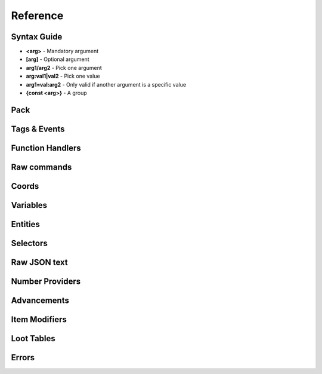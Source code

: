 Reference
=========
.. py:currentmodule:: pymcfunc

.. py:attribute:: __version__
   :type: str
   
   The version.

   Versions go in this format: **x.y.z**

   * **x**: Projects built for different x versions are incompatitable. If 'x' is 0, is is a development release.
   * **y**: Features have been added from the previous y version.
   * **z**: Minor bug fixes.

Syntax Guide
------------

* **<arg>** - Mandatory argument
* **[arg]** - Optional argument
* **arg1/arg2** - Pick one argument
* **arg:val1|val2** - Pick one value
* **arg1=val:arg2** - Only valid if another argument is a specific value
* **{const <arg>}** - A group

Pack
----

.. py:class:: Pack

   A container for all functions.

   .. versionadded:: 0.0

   .. py:attribute:: edition
      :type: str

      The edition of the pack. Either 'j' or 'b'.

      .. versionadded:: 0.0

   .. py:attribute:: funcs
      :type: dict

      The list of functions, denoted by ``{func_name: commands}``

      .. versionadded:: 0.0

   .. py:attribute:: tags
      :type: dict

      The list of tags.

      .. versionadded:: 0.3

   .. py:attribute:: t
      :type: JavaFunctionTags

      An instance of a JavaFunctionTags class. Java Edition only.

      .. versionadded:: 0.3

   .. py:attribute:: sel
      :type: UniversalSelectors

      A UniversalSelectors object. Will be :py:class:`BedrockSelectors` for Bedrock, :py:class:`JavaSelectors` for Java.
      
      .. versionadded:: 0.0

   .. py:method:: __init__(edition: str="j")

      Initialises the pack.

      .. versionadded:: 0.0

      :param str edition: The version of the pack, either 'j' for Java Edition, or 'b' for Bedrock.
      :raises OptionError: if ``edition`` is neither 'j' nor 'b'

   .. py:decoratormethod:: function()

      Registers a Python function and translates it into a Minecraft function.

      The decorator will run the function so you do not need to run the function again.

      The name of the Python function will be the name of the Minecraft function.

      The decorator calls the function being decorated with one argument being a PackageHandler.

      .. code-block:: python
         
         import pymcfunc as pmf

         p = pmf.Pack()
         
         @p.function
         def func(f: pmf.JavaFuncHandler):
             f.r.say('a')
             # youf commands here...

      .. versionadded:: 0.0

   .. py:method:: build(name: str, pack_format: int, describe: str, datapack_folder: str='.')

      Builds the pack.

      .. warning::
         Java Edition only.

      .. versionadded:: 0.3

      **Format numbering**
    
      * **4** - 1.13–1.14.4
      * **5** - 1.15–1.16.1
      * **6** - 1.16.2–1.16.5
      * **7** - 1.17

      :param str name: The name of the pack
      :param int format: The format number
      :param str describe: The pack describe
      :param str datapack_folder: The directory of the datapack folder. Do not include a slash at the end
      :raises TypeError: if the pack is for Bedrock

Tags & Events
-------------

.. py:class:: JavaFunctionTags

   A container of decorators that handle tagging and events.

   .. versionadded:: 0.3

   .. warning::
      Do not instantiate JavaFunctionTags directly; use a Pack and access the commands via the 't' attribute.

   .. py:attribute:: p
      :type: Pack

      References back to the pack that it is in.

      .. versionadded:: 0.3

   .. py:decoratormethod:: tag(tag: str)

      Applies a tag to the function. When the tag is run with ``/function``, all functions under this tag will run.

      .. versionadded:: 0.3

      :param str tag: The tag name.

   .. py:decoratormethod:: on_load()

      Applies a 'load' tag to the function. Alias of ``@pmf.JavaFunctionTags.tag('load')``.

      Functions with the tag will be run when the datapack is loaded.

      .. versionadded:: 0.3

   .. py:decoratormethod:: repeat_every_tick()

      Applies a 'tick' tag to the function. Alias of ``@pmf.JavaFunctionTags.tag('tick')``.

      Functions with the tag will be run every tick.

      .. versionadded:: 0.3

   .. py:decoratormethod:: repeat_every(ticks: int)

      The function will be run on a defined interval.

      .. versionadded:: 0.3

      :param int ticks: The interval to run the function

   .. py:decoratormethod:: repeat(n: int)

      The function will be run a defined number of times. 

      .. versionadded:: 0.3

      :param int n: The number of times to run the function

Function Handlers
-----------------

.. py:currentmodule:: pymcfunc.fh

.. py:class:: UniversalFuncHandler

   The function handler that is inherited by both :py:class:`JavaFuncHandler` and :py:class:`BedrockFuncHandler`.

   This includes commands and features that are the same for both Java and Bedrock edition.

   .. warning::
      It is highly recommended to use either :py:class:`BedrockFuncHandler` or :py:class:`JavaFuncHandler` for extended support of commands for your edition.

   .. versionadded:: 0.0

   .. describe:: Operations

   * **str(a)** - Returns a linebreaked string of Minecraft commands.
   * **list(a) tuple(a)** - Returns a list of Minecraft commands.

   .. py:attribute:: commands
      :type: list

      The list of Minecraft commands.

      .. versionadded:: 0.0

   .. py:attribute:: sel
      :type: UniversalSelectors

      A UniversalSelectors instance.

      .. versionadded:: 0.1

   .. py:attribute:: r
      :type: UniversalRawCommands

      A UniversalRawCommands instance.

      .. versionadded:: 0.1

   .. py:method:: clear()
      
      Clears the command list.

      .. versionadded:: 0.3

   .. py:method:: comment(comment: str)

      Adds a comment.

      .. versionadded:: 0.3

      :param str comment: The comment.

.. py:class:: BedrockFuncHandler(UniversalFuncHandler)

   The Beckrock Edition function handler.

   .. py:attribute:: sel
      :type: BedrockSelectors

      A Selectors object.
      
      .. versionadded:: 0.0

   .. py:attribute:: r
      :type: BedrockRawCommands

      A BedrockRawCommands instance.

      .. versionadded:: 0.1

   .. py:method:: v(name: str, target: str)

      Creates a variable.

      .. versionadded:: 0.3

      :param str name: The name of the variable
      :param str target: Whom to create the variable for.
      :returns: The variable object
      :rtype: BedrockVariable

.. py:class:: JavaFuncHandler(UniversalFuncHandler)

   The Java Edition function handler.

   .. py:attribute:: sel
      :type: JavaSelectors

      A Selectors object.
      
      .. versionadded:: 0.0

   .. py:attribute:: r
      :type: JavaRawCommands

       A JavaRawCommands instance.

       .. versionadded:: 0.1

   .. py:method:: v(name: str, target: str, trigger: bool=False)

      Creates a variable.

      .. versionadded:: 0.3

      :param str name: The name of the variable
      :param str target: Whom to create the variable for.
      :param bool trigger: Whether to make the variable a trigger.
      :returns: The variable object
      :rtype: JavaVariable

   .. py:method:: entity(entity_name: str, target: str)

      Creates an entity object.

      .. versionaded:: 0.4

      :param str entity_name: Can be one of `Entity`, `Mob`, `ArmourStand`
      :param str target: The target for the object
      :returns: The entity object
      :rtype: Entity

Raw commands
------------

.. py:currentmodule:: pymcfunc.rawcommands

.. py:class:: UniversalRawCommands

   A container for raw Minecraft commands that are the same for both Java and Bedrock.

   .. versionadded:: 0.1

   .. warning::
      Do not instantiate UniversalRawCommands directly; use a FuncHandler and access the commands via the 'r' attribute.

   .. py:attribute:: fh
      :type: UniversalFuncHandler

      References back to the function handler that it is in.

      .. versionadded:: 0.1

   .. py:method:: say(message: str)
      
      Adds a ``say`` command.

      .. versionadded:: 0.0

      **Syntax:** *say <message>*

      :param str message: ``message``
      :returns: The command
      :rtype: str

   .. py:method:: tell(target: str, message: str)
                  msg(target: str, message: str)
                  w(target: str, message: str)

      Adds a ``tell`` command.

      .. versionadded:: 0.0

      **Syntax:** *tell <target> <message>*

      :param str target: ``target``
      :param str message: ``message``
      :returns: The command
      :rtype: str

   .. py:method:: tellraw(target: str, message: Union[dict, list])

      Adds a ``tellraw`` command.

      .. versionadded:: 0.1

      **Syntax:** *tellraw <target> <message>*

      :param str target: ``target``
      :param message: ``message``
      :type message: dict or list[dict]
      :returns: The command
      :rtype: str

   .. py:method:: title(target: str, mode: str, text: Union[str, Union[dict, list]]=None, fadeIn: int=None, stay: int=None, fadeOut: int=None)

      Adds a ``title`` or ``titleraw`` (BE only) command.

      .. versionadded:: 0.1

      **Syntax:** *title <target> ...*
    
      * *... <mode:clear|reset>*
      * *... <mode:title|subtitle|actionbar> <text>*
      * *... <mode:times> <fadeIn> <stay> <fadeOut>*

      :param str target: ``target``
      :param str mode: ``mode:clear|reset|title|subtitle|actionbar|times``
      :param text: ``text`` (can be str in BE only)
      :type text: dict or list[dict] or str
      :param int fadeIn: ``fadeIn``
      :param int stay: ``stay``
      :param int fadeOut: ``fadeOut``
      :returns: The command
      :rtype: str

   .. py:method:: help()

      Adds a ``help`` command.

      .. versionadded:: 0.0

      **Syntax:** *help*

      :returns: The command
      :rtype: str

   .. py:method:: kill(target: str)

      Adds a ``kill`` command.

      .. versionadded:: 0.0

      **Syntax:** *kill <target>*

      :param str target: ``target``
      :returns: The command
      :rtype: str

   .. py:method:: gamemode(mode: Union[int, str], target: str="@s")

      Adds a ``gamemode`` command.

      .. versionadded:: 0.1

      **Syntax:** *gamemode <mode> [target]*

      :param str mode: ``mode``
      :param str target: ``target``
      :returns: The command
      :rtype: str

   .. py:method:: gamerule(rule: str, value: Union[bool, int]=None)

      Adds a ``gamerule`` command.

      .. versionadded:: 0.1

      **Syntax:** *gamerule <rule> [value]*

      A complete list of game rules are available at https://minecraft.fandom.com/wiki/Game_rule#List_of_game_rules.

      :param str rule: ``rule``
      :param value: ``value``
      :type value: bool or int
      :returns: The command
      :rtype: str

   .. py:method:: enchant(target: str, enchantment: str, level: int=1)

      Adds an ``enchant`` command.

      .. versionadded:: 0.1

      **Syntax:** *enchant <target> <enchantment> [level]*

      :param str target: ``target``
      :param str enchantment: ``enchantment``
      :param int level: ``level``
      :returns: The command
      :rtype: str

   .. py:method:: function(name: str)

      Adds a ``function`` command.
      
      .. versionadded:: 0.1

      **Syntax:** *function <name>*

      :param str name: ``name``
      :returns: The command
      :rtype: str

   .. py:method:: locate(name: str)

      Adds a ``locate`` command.

      .. versionadded:: 0.1

      **Syntax:** *locate <name>*

      :param str name: ``name``
      :returns: The command
      :rtype: str

   .. py:method:: time_add(amount: int)

      Adds a ``time add`` command.

      .. versionadded:: 0.1

      **Syntax:** *time add <amount>*

      :param str name: ``amount``
      :returns: The command
      :rtype: str

   .. py:method:: time_query(query: str)

      Adds a ``time query`` command.

      .. versionadded:: 0.1

      **Syntax:** *time query <query:daytime|gametime|day>*

      :param str name: ``query:daytime|gametime|day``
      :returns: The command
      :rtype: str

   .. py:method:: time_set(amount: Union[int, str])

      Adds a ``time set`` command.

      .. versionadded:: 0.1

      **Syntax:** *time set <amount>*

      :param str amount: ``amount`` (day|night|noon|midnight, + |sunrise|sunset for BE)
      :param int amount: ``amount``
      :returns: The command
      :rtype: str

   .. py:method:: kick(target: str, reason: str=None)

      Adds a ``kick`` command.

      .. versionadded:: 0.1

      **Syntax:** *kick <target> [reason]*

      :param str target: ``target``
      :param str reason: ``reason``
      :returns: The command
      :rtype: str

   .. py:method:: op(target: str)

      Adds an ``op`` command.
   
      .. versionadded:: 0.1
   
      **Syntax:** *op <target>*

      :param str target: ``target``
      :returns: The command
      :rtype: str

   .. py:method:: deop(target: str)

      Adds an ``deop`` command.
   
      .. versionadded:: 0.1
   
      **Syntax:** *deop <target>*

      :param str target: ``target``
      :returns: The command
      :rtype: str

   .. py:method:: reload()

      Adds a ``reload`` command.

      .. versionadded:: 0.1

      **Syntax:** *reload*

      :returns: The command
      :rtype: str

   .. py:method:: me(text: str)

      Adds a ``me`` command.

      .. versionadded:: 0.1

      **Syntax:** *me <text>*

      :param str text: ``text``
      :returns: The command
      :rtype: str

   .. py:method:: tag(target: str, mode: str, name: str=None)

      Adds a ``tag`` command.

      .. versionadded:: 0.1

      **Syntax:** *tag <target> <mode:add|list|remove> <mode=add|remove:name>*

      :param str target: ``target``
      :param str mode: ``mode:add|list|remove``
      :param str name: ``mode=add|remove:name``
      :returns: The command
      :rtype: str

   .. py:method:: whitelist(mode: str, target: str=None)

      Adds a ``whitelist`` command.

      .. versionadded:: 0.1
   
      **Syntax:** *whitelist <mode:add|list|on|off|reload|remove> <mode=add|remove:target>*
   
      :param str mode: ``mode:add|list|on|off|reload|remove``
      :param str target: ``mode=add|remove:target``
      :returns: The command
      :rtype: str

   .. py:method:: stop()

      Adds a ``stop`` command.

      **Syntax:** *stop*

      :returns: The command
      :rtype: str

.. py:class:: BedrockRawCommands(UniversalRawCommands)

   A container for raw Minecraft commands that are specially for Bedrock Edition.

   .. versionadded:: 0.1

   .. warning::
      Do not instantiate BedrockRawCommands directly; use a FuncHandler and access the commands via the 'r' attribute.

   .. py:attribute:: fh
      :type: BedrockFuncHandler

      References back to the function handler that it is in.

      .. versionadded:: 0.1

   .. py:method:: setblock(pos: str, tileName: str, tileData: int=0, blockStates: list=None, mode="replace")

      Adds a ``setblock`` command.

      .. versionadded:: 0.0

      **Syntax:** *setblock <pos> <tileName> [tileData/blockStates] [mode:destroy|keep|replace]*

      :param str pos: ``pos``
      :param str tileName: ``tileName``
      :param int tiledata: ``tileData``
      :param list blockStates: ``blockStates``
      :param str mode: ``mode:destroy|keep|replace``
      :returns: The command
      :rtype: str

   .. py:method:: fill(pos1: str, pos2: str, tileName: str, tileData: int=0, blockStates: list=None, mode="replace", replaceTileName: str=None, replaceDataValue: int=None)

      Adds a ``fill`` command.

      .. versionadded:: 0.0

      **Syntax:** *fill <pos1> <pos2> <tileName> [tileData/blockStates] [mode:destroy|hollow|keep|outline|replace] [mode=replace:replaceTileName] [mode=replace:replaceDataValue]*

      :param str pos: ``pos``
      :param str tileName: ``tileName``
      :param int tiledata: ``tileData``
      :param list blockStates: ``blockStates``
      :param str mode: ``mode:destroy|hollow|keep|outline|replace``
      :param str replacTileName: ``mode=replace:replaceTileName``
      :param int replaceDataValue: ``mode=replace:replaceDataValue``
      :returns: The command
      :rtype: str

   .. py:method:: clone(pos1: str, pos2: str, dest: str, maskMode="replace", cloneMode: str="normal", tileName: str=None, tileData: int=0, blockStates: list=None)

      Adds a ``clone`` command.

      .. versionadded:: 0.0

      **Syntax:** *clone <pos1> <pos2> <dest> [maskMode:replace|masked] [cloneMode:force|move|normal] <maskMode=filtered:tileName> <maskMode=filtered:tileData/blockStates>*

      :param str pos1: ``pos1``
      :param str pos2: ``pos2``
      :param str dest: ``dest``
      :param str maskMode: ``maskMode:replace|masked``
      :param str cloneMode: ``cloneMode:force|move|normal``
      :param str tileName: ``maskMode=filtered:tileName``
      :param int tileData: ``maskMode=filtered:tileData``
      :param list blockStates: ``maskMode=filtered:blockStates``
      :returns: The command
      :rtype: str

   .. py:method:: give(target: str, item: str, amount: int=1, data: int=0, components: dict=None)

      Adds a ``give`` command.

      .. versionadded:: 0.0

      **Syntax:** *give <target> <item> [amount] [data] [components]*

      :param str target: ``target``
      :param str item: ``item``
      :param int amount: ``amount``
      :param int data: ``data``
      :param dict components: ``components``
      :returns: The command
      :rtype: str

   .. py:method:: summon(entity: str, pos: str="~ ~ ~", event: str=None, nameTag: str=None)

      Adds a ``summon`` command.

      .. versionadded:: 0.1

      **Syntax:** *summon <entity> ...*

      * *[pos] [event] [nameTag]*
      * *<nameTag> [pos]*

      :param str entity: ``entity``
      :param str pos: ``pos``
      :param str event: ``event``
      :param str nameTag: ``nameTag``
      :returns: The command
      :rtype: str

   .. py:method:: clear(target: str="@s", item: str=None, data: int=-1, maxCount: int=-1)

      Adds a ``clear`` command.

      .. versionadded:: 0.1

      **Syntax:** *clear [target] [item] [data] [maxCount]*

      :param str target: ``target``
      :param str item: ``item``
      :param int data: ``data``
      :param int maxCount: ``maxCount``
      :returns: The command
      :rtype: str

   .. py:method:: teleport(destxyz: str=None, destentity: str=None, target: str="@s", facing: str=None, rotation: str=None, checkForBlocks: bool=False)
                  tp(destxyz: str=None, destentity: str=None, target: str="@s", facing: str=None, rotation: str=None, checkForBlocks: bool=False)

      Adds a ``teleport`` command.

      .. versionadded:: 0.1

      **Syntax:**

      * *teleport <destxyz> ...* / *teleport <target> <destxyz>...*

        * *[checkForBlocks]*
        * *[rotation] [checkForBlocks]*
        * *facing [facing] [checkForBlocks]*
    
      * *teleport <destentity> ...* / *teleport <target> <destentity>...*

        * *[checkForBlocks]*

      :param str destxyz: ``destxyz``
      :param str destentity: ``destentity``
      :param str target: ``target``
      :param str facing: ``facing``
      :param str rotation: ``rotation``
      :param bool checkForBlocks: ``checkForBlocks``
      :returns: The commmand
      :rtype: str

   .. py:method:: xp(amount: int, level: bool=False, target: str="@s")

      Adds an ``xp`` command.

      .. versionadded:: 0.1

      **Syntax:**
      
      * *xp <amount> [target]* if level=False
      * *xp <amount>L [target]* if level=True

      :param str amount: ``amount``
      :param bool level: Appends 'L' at the end of ``amount``
      :param str target: ``target``
      :returns: The command
      :rtype: str

   .. py:method:: effect_give(target: str, effect: str, seconds: int=30, amplifier: int=0, hideParticles: bool=False)

      Adds an ``effect`` (give) command.

      .. versionadded:: 0.1

      **Syntax:** *<target> <effect> [seconds] [amplifier] [hideParticles]*

      :param str target: ``target``
      :param str effect: ``effect``
      :param int seconds: ``seconds``
      :param int amplifier: ``amplifier``
      :param bool hideParticles: ``hideParticles``
      :returns: The command
      :rtype: str

   .. py:method:: effect_clear(target: str)

      Adds an ``effect`` (clear) command.

      .. versionadded:: 0.1

      **Syntax:** *effect <target> clear*

      :param str target: ``target``
      :returns: The command
      :rtype: str

   .. py:method:: setworldspawn(pos: str="~ ~ ~")

      Adds a ``setworldspawn`` command.

      .. versionadded:: 0.1

      **Syntax:** *setworldspawn [pos]*

      :param str pos: ``pos``
      :returns: The command
      :rtype: str

   .. py:method:: spawnpoint(target: str="@s", pos: str="~ ~ ~")

      Adds a ``spawnpoint`` command.

      .. versionadded:: 0.1

      **Syntax:** *spawnpoint [target] [pos]*

      :param str target: ``target``
      :param str pos: ``pos``
      :returns: The command
      :rtype: str

   .. py:method:: particle(name: str, pos: str)

      Adds a ``particle`` command.

      .. versionadded:: 0.1

      **Syntax:** *particle <name> <pos>*

      :param str name: ``name``
      :param str pos: ``pos``
      :returns: The command
      :rtype: str

   .. py:method:: schedule(path: str, mode: str, pos1: str=None, pos2: str=None, center: str=None, radius: int=None, tickingAreaName: str=None)

      Adds a ``schedule`` command.

      .. versionadded:: 0.1

      **Syntax:** *schedule on_area_loaded add ...*

      * *<pos1> <pos2> <path>* when mode=cuboid
      * *<mode:circle> <center> <radius> <path>*
      * *<mode:tickingarea> <tickingAreaName> <path>*

      :param str path: ``path``
      :param str mode: ``mode``
      :param str pos1: ``pos1``
      :param str pos2: ``pos2``
      :param str center: ``center``
      :param int radius: ``radius``
      :param str tickingAreaName: ``tickingAreaName``
      :returns: The command
      :rtype: str

   .. py:method:: playsound(sound: str, target: str="@p", pos: str="~ ~ ~", volume: float=1.0, pitch: float=1.0, minVolume: float=None)

      Adds a ``playsound`` command.

      .. versionadded:: 0.1

      **Syntax:** *<sound> [target] [pos] [volume] [pitch] [minVolume]*

      :param str sound: ``sound``
      :param str target: ``target``
      :param str pos: ``pos``
      :param str volume: ``volume``
      :param str pitch: ``pitch``
      :param str minVolume: ``minVolume``
      :returns: The command
      :rtype: str

   .. py:method:: stopsound(target: str, sound: str=None)

      Adds a ``stopsound`` command.

      .. versionadded:: 0.1

      **Syntax:** *stopsound <target> [sound]*

      :param str target: ``target``
      :param str sound: ``sound``
      :returns: The command
      :rtype: str

   .. py:method:: weather(mode: str, duration: str=5)

      Adds a ``weather`` command.

      .. versionadded:: 0.1

      **Syntax:** *weather <mode:clear|rain|thunder|query> <mode=clear|rain|thunder:duration>*

      :param str mode: ``mode:clear|rain|thunder|query``
      :param int duration: ``mode=clear|rain|thunder:duration``
      :returns: The command
      :rtype: str

   .. py:method:: difficulty(difficulty: Union[str, int])

      Adds a ``difficulty`` command.

      .. versionadded:: 0.1

      **Syntax:** *difficulty <difficulty>*

      :param str difficulty: ``difficulty``
      :returns: The command
      :rtype: str

   .. py:method:: list_()

      Adds a ``list`` command.

      .. versionadded:: 0.1

      **Syntax:** *list*

      :returns: The command
      :rtype: str

   .. py:method:: spreadplayers(center: str, dist: float, maxRange: float, target: str)

      Adds a ``spreadplayers`` command.

      .. versionadded:: 0.1

      **Syntax:** *spreadplayers <center> <dist> <maxRange> <target>*

      :param str center: ``center``
      :param float dist: ``float``
      :param float maxRange: ``maxRange``
      :param str target: ``target``
      :returns: The command
      :rtype: str

   .. py:method:: replaceitem(mode: str, slotId: int, itemName: str, pos: str=None, target: str=None, slotType: str=None, itemHandling: str=None, amount: int=1, data: int=0, components: dict=None)

      Adds a ``replaceitem`` command.

      .. versionadded:: 0.1

      **Syntax:** *replaceitem <mode:block|entity> <pos/target> ...*

      * *slot.container <slotId> <itemName> [amount] [data] [components]* or
      * *slot.container <slotId> <replaceMode:destroy|keep> <itemName> [amount] [data] [components]* when mode=block
      * *<slotType> <slotId> <itemName> [amount] [data] [components]* or
      * *<slotType> <slotId> <itemHandling:destroy|keep> <itemName> [amount] [data] [components]* when mode=entity

      :param str mode: ``mode:block|entity``
      :param str slotId: ``slotId``
      :param str pos: ``pos``
      :param str target: ``target``
      :param str slotType: ``slotType``
      :param str itemHandling: ``itemHandling:destroy|keep``
      :param int amount: ``amount``
      :param int data: ``data``
      :param dict components: ``components``
      :returns: The command
      :rtype: str

   .. py:method:: allowlist(mode: str, target: str=None)

      Alias of :py:func:`UniversalRawCommands.whitelist`.

      .. versionadded:: 0.1

   .. py:method:: scoreboard_objectives(mode: str, objective: str=None, displayName: str=None, slot: str=None, sortOrder: str=None)

      Adds a ``scoreboard objectives`` command.

      .. versionadded:: 0.1

      **Syntax:** *scoreboard objectives ...*

      * *<mode:add> <objective> dummy [displayName]*
      * *<mode:list>*
      * *<mode:remove> <objective>*
      * *<mode:setdisplay> <slot:list|sidebar|belowname> [objective] [slot=list|sidebar:sortOrder:ascending|descending]*

      :param str mode: ``mode:add|list|remove|setdisplay``
      :param str objective: ``objective``
      :param str displayName: ``displayName``
      :param str slot: ``slot:list|sidebar|belowname``
      :param str sortOrder: ``slot=list|sidebar:sortOrder:ascending|descending``
      :returns: The command
      :rtype: str

   .. py:method:: scoreboard_players(mode: str, target: str=None, objective: str=None, minv: Union[int, str]=None, maxv: Union[int, str]=None, count: int=None, operation: str=None, selector: str=None, selectorObjective: str=None)

      Adds a ``scoreboard players`` command.

      .. versionadded:: 0.1

      **Syntax:** *scoreboard players ...*

      * *<mode:list> [target]*
      * *<mode:reset> <target> [objective]*
      * *<mode:test|random> <target> <objective> <minv> [maxv]*
      * *<mode:set|add|remove> <target> <objective> <count>*
      * *<mode:operation> <target> <objective> <operation:+=|-=|*=|/=|%=|<|>|><> <selector> <selectorObjective>*

      :param str mode: ``mode:list|reset|test|random|set|add|remove|operation``
      :param str target: ``target``
      :param str objective: ``objective``
      :param int minv: ``minv`` (can be * when mode=test)
      :param int maxv: ``maxv`` (can be * when mode=test)
      :param int count: ``count``
      :param str operation: ``operation:+=|-=|*=|/=|%=|<|>|><``
      :param str selector: ``selector``
      :param str selectorObjective: ``selectorObjective``
      :returns: The command
      :rtype: str

   .. py:method:: execute(target: str, pos: str, run: Callable[[BedrockFuncHandler], Union[Union[list, tuple], None]], detectPos: str=None, block: str=None, data: int=None)

      Adds an ``execute` command.

      .. versionadded:: 0.1

      **Syntax** *execute <target> <pos> ...*

      * *<run>*
      * *detect <detectPos> <block> <data> <run>*

      :param str target: ``target``
      :param str pos: ``pos``
      :param str run: ``run``
      :param str detectPos: ``detectPos``
      :param str block: ``block``
      :param int data: ``data``

      .. code-block:: python
         
         import pymcfunc as pmf
         p = pmf.Pack('b')
    
         @p.function
         def func(f: pmf.BedrockFuncHandler):
             f.r.execute("@e[type=sheep]", "~ ~ ~", 
                 lambda sf: sf.r.say("baah"))

             f.r.execute("@e[type=cow]", "~ ~ ~",
                 lambda sf: [
                     sf.r.say("moo")
                     sf.r.tp(destxyz="~ ~5 ~")
                 ])

             def chargeCreepers(sf: pmf.BedrockFuncHandler):
                 sf.r.summon("lightning_bolt")
             f.r.execute("@e[type=creeper]", "~ ~ ~", chargeCreepers)

   .. py:method:: ability(target: str, ability: str=None, value: bool=None)

      Adds an ``ability`` command.

      .. versionadded:: 0.2

      **Syntax:** *ability <target> [ability] [value]*

      :param str target: ``target``
      :param str abililty: ``ability``
      :param str value: ``value``
      :returns: The command
      :rtype: str

   .. py:method:: agent(mode: str, direction: str=None, slotNum: str=None, destSlotNum: str=None, pos: str=None, item: str=None, quantity: int=None, turnDirection: str=None)

      Adds an ``agent`` command.

      .. versionadded:: 0.2

      **Syntax:** *agent ...*

      * *<mode:move|attack|destroy|dropall|inspect|inspectdata|detect|detectredstone|till> <direction:forward|back|left|right|up|down>*
      * *<mode:turn> <turnDirection:left|right>*
      * *<mode:drop> <slotNum> <quantity> <directon:forward|back|left|right|up|down>*
      * *<mode:transfer> <slotNum> <quantity> <destSlotNum>*
      * *<mode:create>*
      * *<mode:tp> <pos>*
      * *<mode:collect> <item>*
      * *<mode:place> <slotNum> <direction:forward|back|left|right|up|down>*
      * *<mode:getitemcount|getitemspace|getitemdetail> <slotNum>*

      :param str directon: ``direction:forward|back|left|right|up|down``
      :param str slotNum: ``slotNum``
      :param str destSlotNum: ``destSlotNum``
      :param str item: ``item``
      :param int quantity: ``quantity``
      :param str turnDirection: ``turnDirection``
      :returns: The command
      :rtype: str

   .. py:method:: alwaysday(lock: bool=None)
                  daylock(lock: bool=None)

      Adds an ``alwaysday`` command.

      .. versionadded:: 0.2

      **Syntax:** *alwaysday [lock]*

      :param bool lock: ``lock``
      :return: The command
      :rtype: str

   .. py:method:: camerashake_add(target: str, intensity: float=1, seconds: float=1, shakeType: str=None)

      Adds a ``camerashake add`` command.

      .. versionadded:: 0.2

      **Syntax:** *camerashake add <target> [intensity] [seconds] [shakeType:positional|rotational]*

      :param str target: ``target``
      :param float intensity: ``intensity``
      :param float seconds: ``seconds``
      :param str shakeType: ``shakeType:positional|rotational``
      :return: The command
      :rtype: str

   .. py:method:: camerashake_stop(target: str)

      Adds a ``camerashake stop`` command.

      .. versionadded:: 0.2

      **Syntax:** *camerashake stop <target>*

      :param str target: ``target``
      :return: The command
      :rtype: str

   .. py:method:: changesetting(allow_cheats: bool=None, difficulty: Union[str, int]=None)

      Adds a ``changesetting`` command.

      .. versionadded:: 0.2

      **Syntax:** *changesetting ...*

      * *allow-cheats <allow_cheats>*
      * *difficulty <difficulty>*

      :param bool allow_cheats: ``allow_cheats``
      :param difficulty: ``difficulty``
      :type difficulty: str or int
      :returns: The command
      :rtype: str

   .. py:method:: clearspawnpoint(target: str)

      Adds a ``clearspawnpoint`` command.

      .. versionadded:: 0.2

      **Syntax:** *clearspawnpoint <target>*

      :param str target: ``target``
      :returns: The command
      :rtype: str

   .. py:method:: closewebsocket()

      Adds a ``closewebsocket`` command.

      .. versionadded:: 0.2

      **Syntax:** *closewebsocket*

      :returns: The command
      :rtype: str

   .. py:method:: connect(serverUri: str)

      Adds a ``connect`` command.

      .. versionadded:: 0.2

      **Syntax:** *connect <serverUri>*

      :param str serverUri: ``serverUri``
      :returns: The command
      :rtype: str

   .. py:method:: event(target: str, event: str)

      Adds an ``event`` method.

      .. versionadded:: 0.2

      **Syntax:** *event <target> <event>*

      :param str target: ``target``
      :param str event: ``event``
      :returns: The command
      :rtype: str

   .. py:method:: fog(target: str, mode: str, userProvidedId: str, fogId: str=None)

      Adds a ``fog`` method.

      .. versionadded:: 0.2

      **Syntax:** *fog <target> <mode:push|pop|remove> <mode=push:fogId> <userProvidedId>*

      :param str target: ```target``
      :param str mode: ``mode:push|pop|remove``
      :param str userProvidedId: ``userProvidedId``
      :param str fogId: ``mode=push:fogId``
      :returns: The command
      :rtype: str

   .. py:method:: gametest_runthis()

      Adds a ``gametest runthis`` command.

      .. versionadded:: 0.2

      **Syntax:** *gametest runthis*

      :returns: The command
      :rtype: str

   .. py:method:: gametest_run(name: str, rotationSteps: int=None)

      Adds a ``gametest run`` command.

      .. versionadded:: 0.2

      **Syntax:** *gametest run <name> [rotationSteps]*

      :param str name: ``name``
      :param int rotationSteps: ``rotationSteps``
      :returns: The command
      :rtype: str

   .. py:method:: gametest_runall(tag: str, rotationSteps: int=None)
                  gametest_runset(tag: str, rotationSteps: int=None)

      Adds a ``gametest runall`` command.

      .. versionadded:: 0.2

      **Syntax:** *gametest runall <tag> [rotationSteps]*

      :param str tag: ``tag``
      :param int rotationSteps: ``rotationSteps``
      :returns: The command
      :rtype: str

   .. py:method:: gametest_clearall(radius: int=None)

      Adds a ``gametest clearall`` command.

      .. versionadded:: 0.2

      **Syntax:** *gametest [radius]*

      :param int radius: ``radius``
      :returns: The command
      :rtype: str

   .. py:method:: gametest_pos()

      Adds a ``gametest pos`` command.

      .. versionadded:: 0.2

      **Syntax:** *gametest pos*

      :returns: The command
      :rtype: str

   .. py:method:: gametest_create(name: str, width: int=None, height: int=None, depth: int=None)

      Adds a ``gametest create`` command.

      .. versionadded:: 0.2

      **Syntax:**  *gametest create <name> [width] [height] [depth]*

      :param str name: ``name``
      :param int width: ``width``
      :param int height: ``height``
      :param int depth: ``depth``
      :returns: The command
      :rtype: str

   .. py:method:: gametest_runthese()

      Adds a ``gametest runthese`` command.

      .. versionadded:: 0.2

      **Syntax:** *gametest runthese*

      :returns: The command
      :rtype: str

   .. py:method:: getchunkdata(dimension: str, chunkPos: str, height: int)

      Adds a ``getchunkdata`` command.

      .. versionadded:: 0.2

      **Syntax:** *getchunkdata <dimension> <chunkPos> <height>*

      :param str dimension: ``dimension``
      :param str chunkPos: ``chunkPos``
      :param int height: ``height```
      :returns: The command
      :rtype: str

   .. py:method:: getchunks(dimension: str)

      Adds a ``getchunks`` command.

      .. versionadded:: 0.2

      **Syntax:** *getchunks <dimension>*

      :param str dimension: ``dimension``
      :returns: The command
      :rtype: str

   .. py:method:: getspawnpoint(target: str)

      Adds a ``getspawnpoint`` command.

      .. versionadded:: 0.2

      **Syntax:** *getspawnpoint <target>*

      :param str target: ``target``
      :returns: The command
      :rtype: str

   .. py:method:: globalpause(pause: bool)

      Adds a ``globalpause`` command.

      .. versionadded:: 0.2

      **Syntax:** *globalpause <pause>*

      :param bool pause: ``pause``
      :returns: The command
      :rtype: str

   .. py:method:: immutableworld(immutable: bool=None)

      Adds an ``immutableworld`` command.
      
      .. versionadded:: 0.2

      **Syntax:** *immutableworld [immutable]*

      :param bool immutable: ``immutable``
      :returns: The command
      :rtype: str

   .. py:method:: listd()

      Adds a ``listd`` command.

      .. versionadded:: 0.2

      **Syntax:** *listd*

      :returns: The command
      :rtype: str

   .. py:method:: mobevent(event: str, value: bool=None)

      Adds a ``mobevent`` command.

      .. versionadded:: 0.2

      **Syntax:** *mobevent <event> [value]*

      :param str event: ``event``
      :param bool value: ``value``
      :returns: The command
      :rtype: str

   .. py:method:: music_add(name: str, volume: float=None, fadeSeconds: float=None, repeatMode: str=None)

      Adds a ``music add`` command.

      .. versionadded:: 0.2

      **Syntax:** *music add <name> [volume] [fadeSeconds] [repeatMode:loop|play_once]*

      :param str name: ``name``
      :param float volume: ``volume``
      :param float fadeSeconds: ``fadeSeconds``
      :param str repeatMode: ``repeatMode:loop|play_once``
      :returns: The command
      :rtype: str

   .. py:method:: music_queue(name: str, volume: float=None, fadeSeconds: float=None, repeatMode: str=None)

      Adds a ``music queue`` command.

      .. versionadded:: 0.2

      **Syntax:** *music queue <name> [volume] [fadeSeconds] [repeatMode:loop|play_once]*

      :param str name: ``name``
      :param float volume: ``volume``
      :param float fadeSeconds: ``fadeSeconds``
      :param str repeatMode: ``repeatMode:loop|play_once``
      :returns: The command
      :rtype: str

   .. py:method:: music_stop(fadeSeconds: float=None)

      Adds a ``music stop`` command.

      .. versionadded:: 0.2

      **Syntax:** *music stop [fadeSeconds]*

      :param float fadeSeconds: ``fadeSeconds``
      :returns: The command
      :rtype: str

   .. py:method:: music_volume(volume: float)

      Adds a ``music volume`` command.

      .. versionadded:: 0.2

      **Syntax:** *music float <volume>*

      :param float volume: ``volume``
      :returns: The command
      :rtype: str

   .. py:method:: permissions(mode: str)

      Adds a ``permissions`` command.

      .. versionadded:: 0.2

      **Syntax:** *permissions <mode:list|reload>*

      :param str mode: ``mode:list|reload``
      :returns: The command
      :rtype: str
   
   .. py:method:: playanimation(target: str, animation: str, next_state: str=None, blend_out_time: float=None, stop_expression: str=None, controller: str=None)

      Adds a ``playanimation`` command.

      .. versionadded:: 0.2

      **Syntax:** *playanimation <target> <animation> [next_state] [blend_out_time] [stop_expression] [controller]*

      :param str target: ``target``
      :param str animation: ``animation``
      :param str next_state: ``next_state``
      :param float blend_out_time: ``blend_out_time``
      :param str controller: ``controller``
      :returns: The command
      :rtype: str

   .. py:method:: querytarget(target: str)

      Adds a ``querytarget`` command.

      .. versionadded:: 0.2

      **Syntax:** *querytarget <target>*

      :param str target: ``target``
      :returns: The command
      :rtype: str

   .. py:method:: ride_start_riding(rider: str, ride: str, teleportWhich: str="teleport_rider", fillMode: str="until_full")

      Adds a ``ride start_riding`` command.

      .. versionadded:: 0.2

      **Syntax:** *ride <rider> start_riding <ride> [teleportWhich:teleport_ride|teleport_rider] [fillMode:if_group_fits|until_full]*

      :param str rider: ``rider``
      :param str ride: ``ride``
      :param str teleportWhich: ``teleportWhich:teleport_ride|teleport_rider``
      :param str fillMode: ``fillMode:if_group_fits|until_full``
      :returns: The command
      :rtype: str

   .. py:method:: ride_stop_riding(rider: str)

      Adds a ``ride stop_riding`` command.

      .. versionadded:: 0.2

      **Syntax:** *ride <rider> stop_riding*

      :param str rider: ``rider``
      :returns: The command
      :rtype: str

   .. py:method:: ride_evict_riders(ride: str)

      Adds a ``ride evict_riders`` command.

      .. versionadded:: 0.2

      **Syntax:** *ride <ride> evict_riders*

      :param str ride: ``ride``
      :returns: The command
      :rtype: str

   .. py:method:: ride_summon_rider(ride: str, entity: str, event: str=None, nameTag: str=None)

      Adds a ``ride summon_riders`` command.

      .. versionadded:: 0.2

      **Syntax:** *ride <ride> summon_rider <entity> [event] [nameTag]*

      :param str ride: ``ride``
      :param str entity: ``entity``
      :param str event: ``event``
      :param str nameTag: ``nameTag``
      :returns: The command
      :rtype: str
      
   .. py:method:: ride_summon_ride(rider: str, entity: str, rideMode: str='reassign_rides', event: str=None, nameTag: str=None)

      Adds a ``ride summon_ride`` command.

      .. versionadded:: 0.2

      **Syntax:** *ride <rider> summon_ride <entity> [rideMode:skip_riders|no_ride_change|reassign_rides] [event] [nameTag]*

      :param str rider: ``rider``
      :param str entity: ``entity``
      :param str rideMode: ``rideMode:skip_riders|no_ride_change|reassign_rides``
      :param str event: ``event``
      :param str nameTag: ``nameTag``
      :returns: The command
      :rtype: str

   .. py:method:: save(mode: str)

      Adds a ``save`` command.

      .. versionadded:: 0.2

      **Syntax:** *save <mode:hold|query|resume>*

      :param str mode: ``mode:hold|query|resume``
      :returns: The command
      :rtype: str

   .. py:method:: setmaxplayers(maxPlayers: int)

      Adds a ``setmaxplayers`` command.

      .. versionadded:: 0.2

      **Syntax:** *setmaxplayers <maxPlayers>*

      :param str maxPlayers: ``maxPlayers``
      :returns: The command
      :rtype: str

   .. py:method:: structure_save(name: str, pos1: str, pos2: str, includesEntities: bool=True, saveMode: str='disk', includesBlocks: bool=True)

      Adds a ``structure save`` command.

      .. versionadded:: 0.2

      **Syntax:** *structure save <name> <pos1> <pos2> [includesEntities] [saveMode:disk|memory] [includesBlocks]*

      :param str name: ``name``
      :param str pos1: ``pos1``
      :param str pos2: ``pos2``
      :param str includesEntities: ``includesEntities``
      :param str saveMode: ``saveMode:disk|memory``
      :param str includesBlocks: ``includesBlocks``
      :returns: The command
      :rtype: str

   .. py:method:: structure_load(name: str, pos: str, rotation: str='0_degrees', mirror: str='none', animationMode: str=None, \
                                 animationSeconds: float=1, includesEntities: bool=True, includesBlocks: bool=True, integrity: float=100, seed: str=None)

      Adds a ``strcture load`` command.

      .. versionadded:: 0.2

      **Syntax:** *structure load <name> <pos> [rotation:0_degrees|90_degrees|180_degrees|270_degrees] [mirror:x|z|xz|none] ...*

      * *...*
      * *[animationMode:block_by_block|layer_by_layer] [animationSeconds] ...*

      *[includesEntities] [includesBlocks] [integrity] [seed]*

      :param str name: ``name``
      :param str pos: ``pos``
      :param str rotation: ``rotation:0_degrees|90_degrees|180_degrees|270_degrees`` 
      :param str mirror: ``mirror:x|z|xz|none``
      :param str animationMode: ``animationMode:block_by_block|layer_by_layer``
      :param float animationSeconds: ``animationSeconds``
      :param bool includesEntities: ``includesEntities``
      :param bool includesBlocks: ``includesBlocks``
      :param float integrity: ``integrity``
      :param str seed: ``seed``
      :returns: The command
      :rtype: str

   .. py:method:: structure_delete(name: str)

      Adds a ``structure delete``

      .. versionadded:: 0.2

      **Syntax:** *structure delete <name>*

      :param str name: ``name``
      :returns: The command
      :rtype: str

   .. py:method:: testfor(target: str)

      Adds a ``testfor`` command.

      .. versionadded:: 0.2

      **Syntax:** *testfor <target>*

      :param str target: ``target``
      :returns: The command
      :rtype: str

   .. py:method:: testforblock(pos: str, name: str, dataValue: int=None)

      Adds a ``testforblock`` command.

      .. versionadded:: 0.2

      **Syntax:** *testforblock <pos> <name> [dataValue]*

      :param str pos: ``pos``
      :param str name: ``name``
      :param str dataValue: ``dataValue``
      :returns: The command
      :rtype: str

   .. py:method:: testforblocks(pos1: str, pos2: str, dest: str, mode: str='all')

      Adds a ``testforblocks`` command.

      .. versionadded:: 0.2

      **Syntax:** *testforblocks <pos1> <pos2> <dest> <mode:all|masked>*

      :param str pos1: ``pos1``
      :param str pos2: ``pos2``
      :param str dest: ``dest``
      :param str mode: ``mode:all|masked``
      :returns: The command
      :rtype: str

   .. py:method:: tickingarea_add_cuboid(pos1: str, pos2: str, name: str=None)

      Adds a ``tickingarea add`` command.

      .. versionadded:: 0.2

      **Syntax:** *tickingarea add <pos1> <pos2> [name]*

      :param str pos1: ``pos1``
      :param str pos2: ``pos2``
      :param str name: ``name``
      :returns: The command
      :rtype: str

   .. py:method:: tickingarea_add_circle(pos: str, radius: int, name: str=None)

      Adds a ``tickingarea add circle`` command.

      .. versionadded:: 0.2

      **Syntax:** *tickingarea add circle <pos> <radius> [name]*

      :param str pos: ``pos``
      :param int radius: ``radius``
      :param str name: ``name``
      :returns: The command
      :rtype: str

   .. py:method:: tickingarea_remove(name: str=None, pos: str=None, all_: bool=False)

      Adds a ``tickingarea remove`` command.

      .. versionadded:: 0.2

      **Syntax:** *tickingarea ...*

      * *remove_all* if all_=True
      * *<name/pos>* if all_=False

      :param str name: ``name``
      :param str pos: ``pos``
      :param bool all_: ``all_``
      :returns: The command
      :rtype: str

   .. py:method:: tickingarea_list(all_dimensions: bool=False)

      Adds a ``tickingarea list`` command.

      .. versionadded:: 0.2

      **Syntax:** *tickingarea ...*
      
      * *list all-dimensions* if all_dimensions=True
      * *list* if all_dimensions=False

      :param bool all_dimensions: ``all_dimensions``
      :returns: The command
      :rtype: str

   .. py:method:: toggledownfall()

      Adds a ``toggledownfall`` command.

      .. versionadded:: 0.2

      **Syntax:** *toggledownfall*

      :returns: The command
      :rtype: str

   .. py:method:: worldbuilder()
                  wb()

      Adds a ``worldbuilder`` command.

      .. versionadded:: 0.2

      **Syntax:** *worldbuilder*

      :returns: The command
      :rtype: str

.. py:class:: JavaRawCommands(UniversalRawCommands)

   A container for raw Minecraft commands that are specially for Java Edition.

   .. versionadded:: 0.1

   .. warning::
      Do not instantiate JavaRawCommands directly; use a FuncHandler and access the commands via the 'r' attribute.

   .. py:attribute:: fh
      :type: JavaFuncHandler

      References back to the function handler that it is in.

      .. versionadded:: 0.1

   .. py:method:: setblock(pos: str, block: str, mode="replace")

      Adds a ``setblock`` command.

      .. versionadded:: 0.0

      **Syntax:** *setblock <pos> <block> [mode:destroy|keep|replace]*

      :param str pos: ``pos``
      :param str block: ``block``
      :param str mode: ``mode:destroy|keep|replace``
      :returns: The command
      :rtype: str

   .. py:method:: fill(pos1: str, pos2: str, block: str, mode="replace", filterPredicate: str=None)

      Adds a ``fill`` command.

      .. versionadded:: 0.0

      **Syntax:** *fill <pos1> <pos2> <block> [mode:destroy|hollow|keep|outline|replace] [mode=replace:filterPredicate]*

      :param str pos1: ``pos1``
      :param str pos2: ``pos2``
      :param str block: ``block``
      :param str mode: ``mode:destroy|hollow|keep|outline|replace``
      :param str filterPredicate: ``mode=replace:filterPredicate``
      :returns: The command
      :rtype: str

   .. py:method:: clone(pos1: str, pos2: str, dest: str, maskMode="replace", filterPredicate: str=None, cloneMode: str="normal")

      Adds a ``clone`` method.

      .. versionadded:: 0.0

      **Syntax:** *clone <pos1> <pos2> <dest> [maskMode:replace|masked] <maskMode=masked:filterPredicate> [cloneMode:force|move|normal]*

      :param str pos1: ``pos1``
      :param str pos2: ``pos2``
      :param str dest: ``dest``
      :param str maskMode: ``maskMode:replace|masked``
      :param str filterPredicate: ``maskMode=masked:filterPredicate``
      :param str cloneMode: ``cloneMode:force|move|normal``
      :returns: The command
      :rtype: str

   .. py:method:: give(target: str, item: str, count: int=1)

      Adds a ``give`` command.

      .. versionadded:: 0.0

      **Syntax:** *give <target> <item> [count]*

      :param str target: ``target``
      :param str item: ``item``
      :param int count: ``count``
      :returns: The command
      :rtype: str

   .. py:method:: summon(entity: str, pos: str="~ ~ ~", nbt: dict=None)

      Adds a ``summon`` command.

      .. versionadded:: 0.1

      **Syntax:** *summon <entity> [pos] [nbt]*

      :param str entity: ``entity``
      :param str pos: ``pos``
      :param dict nbt: ``nbt``
      :returns: The command
      :rtype: str

   .. py:method:: clear(target: str="@s", item: str=None, maxCount: int=None)

      Adds a ``clear`` command.

      .. versionadded:: 0.1

      **Syntax:** *clear [target] [item] [maxCount]*

      :param str target: ``target``
      :param str item: ``item``
      :param int maxCount: ``maxCount``
      :returns: The command
      :rtype: str

   .. py:method:: teleport(destentity: str=None, destxyz: str=None, target: str="@s", rotation: str=None, faceMode: str=None, facing: str=None, anchor: str="eyes")
                  tp(destentity: str=None, destxyz: str=None, target: str="@s", rotation: str=None, faceMode: str=None, facing: str=None, anchor: str="eyes")

      Adds a ``teleport`` command.
   
      .. versionadded:: 0.1
   
      **Syntax:** *teleport <target> ...* / *teleport ...*
   
      * *<destentity>*
      * *<destxyz> [rotation]*
      * *<destxyz> facing <facing>* when faceMode=entity
      * *<destxyz> facing entity <facing> [anchor:eyes|feet]* when faceMode=location
   
      :param str destentity: ``destentity``
      :param str destxyz: ``destxyz``
      :param str target: ``target``
      :param str rotation: ``rotation``
      :param str faceMode: ``faceMode:entity|location``
      :param str facing: ``facing``
      :param str anchor: ``anchor:eyes|plant``
      :return: The command
      :rtype: str

   .. py:method:: experience(mode: str, target: str="@s", amount: int=None, measurement="points")
                  xp(mode: str, target: str="@s", amount: int=None, measurement="points")

      Adds an ``experience`` command.

      .. versionadded:: 0.1

      **Syntax:** *experience ...*

      * *<mode:add|set> <target> <amount> [measurement:levels|points]*
      * *<mode:query> <target> <measurement:levels|points>*

      :param str mode: ``mode:add|set|query``
      :param str target: ``target``
      :param int amount: ``amount``
      :param str measurement: ``measurement:levels|points``
      :return: The command
      :rtype: str

   .. py:method:: effect_give(target: str, effect: str, seconds: int=30, amplifier: int=0, hideParticles: bool=False)

      Adds an ``effect give`` command.

      .. versionadded:: 0.1

      **Syntax:** *effect give <target> <effect> [seconds] [amplifier] [hideParticles]*

      :param str target: ``target``
      :param str effect: ``effect``
      :param int seconds: ``seconds``
      :param int amplifier: ``amplifier``
      :param bool hideParticles: ``hideParticles``
      :return: The command
      :rtype: str

   .. py:method:: effect_clear(target: str="@s", effect: str=None)

      Adds an ``effect clear`` method.

      .. versionadded:: 0.1

      **Syntax:** *effect clear [target] [effect]*

      :param str target: ``target``
      :param str effect: ``effect``
      :return: The command
      :rtype: str

   .. py:method:: setworldspawn(pos: str="~ ~ ~", angle: str=None)

      Adds a ``setworldspawn`` command.

      .. versionadded:: 0.1

      **Syntax:** *setworldspawn [pos] [angle]*

      :param str pos: ``pos``
      :param str angle: ``angle``
      :return: The command
      :rtype: str

   .. py:method:: spawnpoint(target: str="@s", pos: str="~ ~ ~", angle: str=None)

      Adds a ``spawnpoint`` command.

      .. versionadded:: 0.1

      **Syntax:** *spawnpoint [target] [pos] [angle]*

      :param str target: ``target``
      :param str pos: ``pos``
      :param str angle: ``angle``
      :return: The command
      :rtype: str

   .. py:method:: particle(name: str, speed: float, count: int, params: str=None, pos: str="~ ~ ~", delta: str="~ ~ ~", mode: str="normal", viewers: str=None)

      Adds a ``particle`` command.

      .. versionadded:: 0.1

      **Syntax:** *particle <name> [params] [pos] [delta] <speed> <count> [mode:force|normal] [viewers]*

      :param str name: ``name``
      :param float speed: ``speed``
      :param int count: ``count``
      :param str params: ``params``
      :param str pos: ``pos``
      :param str delta: ``delta``
      :param str mode: ``mode:force|normal``
      :param str viewers: ``viewers``
      :return: The command
      :rtype: str

   .. py:method:: schedule(name: str, clear: bool=False, duration: int=None, mode: str="replace")

      Adds a ``schedule`` command.

      .. versionadded:: 0.1

      **Syntax:** *schedule ...*

      * *function <name> <duration> [mode:append|replace]*
      * *clear <name>*

      :param str name: ``name``
      :param bool clear: ``clear``
      :param str mode: ``mode:append|replace``
      :return: The command
      :rtype: str

   .. py:method:: playsound(sound: str, source: str, target: str, pos: str="~ ~ ~", volume: float=1.0, pitch: float=1.0, minVolume: float=None)

      Adds a ``playsound`` command.

      .. versionadded:: 0.1

      **Syntax:** *playsound <sound> <source:master|music|record|weather|block|hostile|neutral|player|ambient|voice> <targets> <pos> <volume> <pitch> <minVolume>*

      :param str sound: ``sound``
      :param str source: ``source:master|music|record|weather|block|hostile|neutral|player|ambient|voice``
      :param str target: ``target``
      :param str pos: ``pos``
      :param float volume: ``volume``
      :param float pitch: ``pitch``
      :param float minVolume: ``minVolume``
      :return: The command
      :rtype: str

   .. py:method:: stopsound(target: str, source: str="*", sound: str=None)

      Adds a ``stopsound`` command.

      .. versionadded:: 0.1

      **Syntax:** *stopsound <target> [source:master|music|record|weather|block|hostile|neutral|player|ambient|voice] [sound]*

      :param str target: ``target``
      :param str source: ``source``
      :param str sound: ``sound``
      :return: The command
      :rtype: str

   .. py:method:: weather(mode: str, duration: str=5)

      Adds a ``weather`` command.

      .. versionadded:: 0.1

      **Syntax:** *weather <mode:clear|rain|thunder> [duration]*

      :param str mode: ``mode``
      :param int duration: ``duration``
      :return: The command
      :rtype: str

   .. py:method:: difficulty(difficulty: str)

      Adds a ``difficulty`` command.

      .. versionadded:: 0.1

      **Syntax:** *difficulty <difficulty>*

      :param str difficulty: ``difficulty``
      :return: The command
      :rtype: str

   .. py:method:: list_(uuid: bool=False)

      Adds a ``list`` command.

      .. versionadded:: 0.1

      **Syntax** *list* if uuid=False; *list uuid* if uuid=True

      :param bool uuid: ``uuid``
      :return: The command
      :rtype: str

   .. py:method:: spreadplayers(center: str, dist: float, maxRange: float, respectTeams: bool, target: str, maxHeight: float=None)

      Adds a ``spreadplayers`` command.

      .. versionadded:: 0.1

      **Syntax**: *spreadplayers <center> <dist> <maxRange> ...*

      * *<respectTeams> <targets>*
      * *under <maxHeight> <respectTeams>*

      :param str center: ``center``
      :param float dist: ``dist``
      :param float maxRange: ``maxRange``
      :param bool respectTeams: ``respectTeams``
      :param str target: ``target``
      :param float maxHeight: ``maxheight``
      :return: The command
      :rtype: str

   .. py:method:: replaceitem(mode: str, slot: str, item: str, pos: str=None, target: str=None, count: int=1)

      Adds a ``replaceitem`` command.

      .. versionadded:: 0.1

      **Syntax**: *replaceitem <mode:block|entity> <pos/target> <slot> <item> [count]*

      :param str mode: ``mode:block|entity``
      :param str slot: ``slot``
      :param str item: ``item``
      :param str pos: ``pos``
      :param str target: ``target``
      :param int count: ``count``
      :return: The command
      :rtype: str

   .. py:method:: scoreboard_objectives(mode: str, objective: str=None, criterion: str=None, displayName: str=None, renderType: str=None, slot: str=None)

      Adds a ``scoreboard objectives`` command.

      .. versionadded:: 0.1

      **Syntax**: *scoreboard objectives ...*

      * *<mode:add> <objective> <criterion> [displayName]*
      * *<mode:list>*
      * *<mode:modify(_displayname)|modify(_rendertype)> <objective> ...*

        * *displayName <displayName>* when mode=modify_displayname
        * *renderType <renderType:hearts|integer>* when mode=modify_rendertype

      * *<mode:remove> <objective>*
      * *<mode:setdisplay> <slot> [objective]*

      :param str mode: ``mode:add|list|modify|remove|setdisplay``
      :param str objective: ``objective``
      :param str criterion: ``criterion``
      :param str displayName: ``displayName``
      :param str renderType: ``renderType``
      :param str slot: ``slot``
      :return: The command
      :rtype: str

   .. py:method:: scoreboard_players(mode: str, target: str=None, objective: str=None, score: int=None, operation: str=None, source: str=None, sourceObjective: str=None)

      Adds a ``scoreboard players`` command.

      .. versionadded:: 0.1

      **Syntax**: *scoreboard players ...*

      * *<mode:add|set|remove> <target> <objective> <score>*
      * *<mode:enable|get> <target> <objective>*
      * *<mode:reset> <target> [objective]*
      * *<mode:list> [target]*
      * *<mode:operation> <target> <objective> <operation:+=|-=|*=|/=|%=|<|>|><> <source> <sourceObjective>*

      :param str mode: ``mode:add|set|remove|enable|get|reset|list|operation``
      :param str target: ``target``
      :param str objective: ``objective``
      :param int score: ``score``
      :param str operation: ``operation:+=|-=|*=|/=|%=|<|>|><``
      :param str source: ``source``
      :param str sourceObjective: ``sourceObjective``
      :return: The command
      :rtype: str

   .. py:method:: execute(**subcommands)
      
      Adds an ``execute` command.

      .. versionadded:: 0.1

      **Syntax:** *execute ...*

      * Key is *mode*, value is *value-NAME*, subvalue is *value.SUBVAL*, next subcommand is *-> sc*
      * *<mode:align> <value-axes> -> sc*
      * *<mode:anchored> <value-anchor:eyes|feet> -> sc*
      * *<mode:as(_)|at|positionedentity|rotatedentity> <value-target> -> sc*
      * *<mode:facing(xyz)|positionedxyz|rotatedxyz> <value-pos> -> sc*
      * *<mode:facing(entity)> entity <value.target> <value.anchor:eyes|feet> -> sc*
      * *<mode:in(_)> <value-dimension> -> sc*
      * *<mode:store> <value.store:result|success> ...*

        * *<value.mode:block> <value.pos> <value.path> <value.type:byte|short|int|long|float|double> <value.scale> -> sc*
        * *<value.mode:bossbar> <value.id> <value.value:value|max> -> sc*
        * *<value.mode:score> <value.target> <value.objective> -> sc*
        * *<value.mode:entity|storage> <value.target> <value.path> <value.type:byte|short|int|long|float|double> <value.scale> -> sc*

      * *<mode:if(_)|unless> ...*

        * *<value.mode:block> <value.pos> <value.block> -> sc*
        * *<value.mode:blocks> <value.pos1> <value.pos2> <value.destination> <value.scanMode:all|masked> -> sc*
        * *<value.mode:data> <value.check:block> <value.sourcexyz> <value.path> -> sc*
        * *<value.mode:data> <value.check:entity|storage> <value.path> -> sc*
        * *<value.mode:entity> <value.entity> -> sc*
        * *<value.mode:predicate> <value.predicate> -> sc*
        * *<value.mode:score> <value.target> <value.targetObjective> <value.comparer:<|<=|=|>|>=> <value.source> <value.sourceObjective> -> sc*
        * *<value.mode:score> <value.target> <value.targetObjective> <value.comparer:matches> <value.range> -> sc*
      * *<mode:run> <value-function> -> sc*

      **subcommands kwargs format:**

      .. code-block :: python

         align = axes: str,
         anchored = anchor: str (eyes|feet),
         as_/at = target: str,
         facingxyz = pos: str,
         facingentity = {
             "target": str,
             "anchor": str
         },
         in_ = dimension: str,
         positionedxyz/rotatedxyz = pos: str,
         positionedentity/rotatedentity = target: str,
         store = {
             "store": str (result|success),
             "mode": str (block|bossbar|entity|score|storage),
             "pos": str (when mode=block),
             "target": str (when mode=entity,score,storage),
             "id": str (when mode=bossbar),
             "value": str (value|max when mode=bossbar),
             "objective": str (when mode=score),
             "path": str (when mode=block,entity,storage),
             "type": str (byte|short|int|long|float|double when mode=block,entity,storage),
             "scale": str (when mode=block,entity,storage)
         },
         if_/unless = {
             "mode": str (block|blocks|data|entity|predicate|score),
             "pos": str (when mode=block),
             "block": str (when mode=block),
             "pos1": str (when mode=blocks),
             "pos2": str (when mode=blocks),
             "destination": str (when mode=blocks),
             "scanMode": str (all|masked when mode=blocks),
             "check": str (block|entity|storage when mode=data),
             "sourcexyz": str (when check=block),
             "sourceentity": str (when check=entity/storage),
             "path": str (when mode=data),
             "entity": str (when mode=entity),
             "predicate": str (when mode=predicate),
             "target": str (when mode=score),
             "objective": str (when mode=score),
             "comparer": str (<|<=|=|>|>=|matches when mode=score),
             "source": str (when comparer!=matches),
             "sourceObjective": str (when comparer!=matches),
             "range": Union[int, str] (when comparer=matches)
         },
         run = function(sf): ...

      :param dict **subcommands: The subcommands to run. If the ``run`` subcommand is included, make sure it is the last kwarg.
      :returns: The command(s).
      :rtype: list or tuple or str

      .. code-block:: python
         
         import pymcfunc as pmf
         p = pmf.Pack()
    
         @p.function
         def func(f: pmf.JavaFuncHandler):
             f.r.execute(
                 as = "@e[type=sheep]",
                 run = lambda sf: say.r.say("baah")
             )

             f.r.execute(
                 as = "@e[type=cow]",
                 run = lambda sf: [
                     sf.r.say("moo")
                     sf.r.tp(destxyz="~ ~5 ~")
                 ])

             def chargeCreepers(sf: pmf.JavaFuncHandler):
                 sf.r.summon("lightning_bolt")
             f.r.execute(
                 as = "@e[type=sheep]",
                 run = chargeCreepers
             )

   .. py:method:: item(mode: str, slot: str, pos: str=None, target: str=None, replaceMode: str=None, item: str=None, count: int=None, sourcexyz: str=None, sourceentity: str=None, sourceSlot: str=None, modifier: str=None)
      
      Adds an ``item`` command.

      .. versionadded:: 0.2

      **Syntax:** *item <mode:modify|replace> {block <pos>|entity <target>} <slot> ...*

      * *<modifier>* if mode=modify
      * *<replaceMode:with> <item> [count]* if mode=replace
      * *<replaceMode:from> {block <sourcexyz>|entity <sourceentity>} <sourceSlot> [modifier]* if mode=replace

      :param str mode: ``mode:modify|replace``
      :param str pos: ``pos``
      :param str target: ``target``
      :param str replaceMode: ``replaceMode:with|from``
      :param str item: ``item``
      :param int coutn: ``count``
      :param str sourcexyz: ``sourcexyz``
      :param str sourceentity: ``sourceentity``
      :param str sourceSlot: ``sourceSlot``
      :param str modifier: ``modifier``
      :returns: The command
      :rtype: str

   .. py:method:: advancement(task: str, target: str, mode: str, advancement: str=None, criterion: str=None)
      
      Adds an ``advancement`` command.

      .. versionadded:: 0.2

      **Syntax:** *advancement <task:grant|revoke> <target> ...*

      * *<mode:everything>*
      * *<mode:only> <advancement> [criterion]*
      * *<mode:from|through|until> <advancement>*
      
      :param str task: ``task:grant|revoke``
      :param str target: ``target``
      :param str mode: ``mode:everything|only|from|through|until``
      :param str advancement: ``advancement``
      :param str criterion: ``criterion``
      :returns: The command
      :rtype: str

   .. py:method:: attribute(target: str, attribute: str, mode: str, scale: int=None, uuid: str=None, name: str=None, value: str=None, addMode: str=None)

      Adds an ``attribute`` command.

      .. versionadded:: 0.2

      **Syntax:** *attribute <target> <attribute> ...*

      * *<mode:get|base(_)get> [scale]*
      * *<mode:base(_)set> <value>*
      * *<mode:modifier(_)add> <uuid> <name> <value> <addMode:add|multiply|multiply_base>*
      * *<mode:modifier(_)remove> <uuid>*
      * *<mode:modifier(_)value(_)get> <uuid> [scale]*

      :param str target: ``target``
      :param str attribute: ``attribute``
      :param str mode: ``mode:get|base(_)get|base(_)set|modifier(_)add|modifier(_)remove|modifier(_)value(_)get``
      :param int scale: ``scale``
      :param str uuid: ``uuid``
      :param str name: ``name``
      :param str value: ``value``
      :param str addMode: ``addMode:add|multiply|multiply_base``
      :returns: The command
      :rtype: str

   .. py:method:: ban(target: str, reason: str=None)

      Adds a ``ban`` command.

      .. versionadded:: 0.2

      **Syntax:** *ban <target> [reason]*

      :param str target: ``target``
      :param str reason: ``reason``
      :returns: The command
      :rtype: str

   .. py:method:: ban_ip(target: str, reason: str=None)

      Adds a ``ban-ip`` command.

      .. versionadded:: 0.2

      **Syntax:** *ban-ip <target> [reason]*

      :param str target: ``target``
      :param str reason: ``reason``
      :returns: The command
      :rtype: str

   .. py:method:: banlist(get="players")

      Adds a ``banlist`` command.

      .. versionadded:: 0.2

      **Syntax:** *banlist <get:players|ips>*

      :param str get: ``get:players|ips``
      :returns: The command
      :rtype: str

   .. py:method:: bossbar_add(barId: str, name: str)

      Adds a ``bossbar add`` command.

      .. versionadded:: 0.2

      **Syntax:** *bossbar add <barId> <name>*

      :param str barId: ``barId``
      :param str name: ``name``
      :returns: The command
      :rtype: str

   .. py:method:: bossbar_get(barId: str, get: str)

      Adds a ``bossbar get`` command.

      .. versionadded:: 0.2

      **Syntax:** *bossbar get <barId> <get:max|players|value|visible>*

      :param str barId: ``barId``
      :param str get: ``get``
      :returns: The command
      :rtype: str

   .. py:method:: bossbar_list()

      Adds a ``bossbar list`` command.

      .. versionadded:: 0.2

      **Syntax:** *bossbar list*

      :returns: The command
      :rtype: str

   .. py:method:: bossbar_remove(barId: str)

      Adds a ``bossbar remove`` command.

      .. versionadded:: 0.2

      **Syntax:** *bossbar remove <barId>*

      :param str barId: ``barId``
      :returns: The command
      :rtype: str

   .. py:method:: bossbar_set(barId: str, mode: str, color: str=None, maxv: int=None, name: str=None, target: str=None, style: str=None, value: int=None, visible: bool=None)

      Adds a ``bossbar set`` command.

      .. versionadded:: 0.2

      **Syntax:** *bossbar set <barId>*

      * *<mode:color> <color:blue|green|pink|purple|red|white|yellow>*
      * *<mode:max> <maxv>*
      * *<mode:name> <name>*
      * *<mode:players> [target]*
      * *<mode:style> <style:notched_6|notched_10|notched_12|notched_20|progress>*
      * *<mode:value> <value>*
      * *<mode:visible> <visible>*

      :param str barId: ``barId``
      :param str mode: ``mode:color|max|name|players|style|value|visible``
      :param str color: ``color:blue|green|pink|purple|red|white|yellow``
      :param str maxv: ``maxv``
      :param str name: ``name``
      :param str target: ``target``
      :param str style: ``style:notched_6|notched_10|notched_12|notched_20|progress``
      :param str value: ``value``
      :param str visible: ``visible``
      :returns: The command
      :rtype: str

   .. py:method:: data_get(block: str=None, entity: str=None, storage: str=None, path: str=None, scale: float=None)

      Adds a ``data get`` command.

      .. versionadded:: 0.2

      **Syntax:** *data get {block <pos>|entity <target>|storage <storage>} [path] [scale]*

      :param str block: ``block``
      :param str entity: ``entity``
      :param str storage: ``storage``
      :param str path: ``path``
      :param str scale: ``scale``
      :returns: The command
      :rtype: str

   .. py:method:: data_remove(path: str, block: str=None, entity: str=None, storage: str=None)

      Adds a ``data remove`` command.

      .. versionadded:: 0.2

      **Syntax:** *data remove {block <pos>|entity <target>|storage <storage>} <path>*

      :param str path: ``path``
      :param str block: ``block``
      :param str entity: ``entity``
      :param str storage: ``storage``
      :returns: The command
      :rtype: str

   .. py:method:: data_merge(nbt: dict, block: str=None, entity: str=None, storage: str=None)

      Adds a ``data merge`` command.

      .. versionadded:: 0.2

      **Syntax:** *data merge {block <pos>|entity <target>|storage <storage>} <nbt>*

      :param str nbt: ``nbt``
      :param str block: ``block``
      :param str entity: ``entity``
      :param str storage: ``storage``
      :returns: The command
      :rtype: str

   .. py:method:: data_modify(mode: str, sourceMode: str, path: str, block: str=None, entity: str=None, storage: str=None, index: str=None, sourceBlock: str=None, sourceEntity: str=None, sourceStorage: str=None, sourcePath: str=None, value: str=None)

      Adds a ``data modify`` command.

      .. versionadded:: 0.2

      **Syntax:** *data modify {block <pos>|entity <target>|storage <storage>} <path> <mode:append|insert|merge|prepend|set> <mode=insert:index> ...*

      * *<sourceMode:from> {block <sourcePos>|entity <sourceTarget>|storage <sourceStorage>} [sourcePath]*
      * *<sourceMode:value> <value>*

      :param str mode: ``mode:append|insert|merge|prepend|set``
      :param str sourceMode: ``sourceMode:from|value``
      :param str path: ``path``
      :param str block: ``block``
      :param str entity: ``entity``
      :param str storage: ``storage``
      :param str index: ``mode=insert:index``
      :param str sourceBlock: ``sourceBlock``
      :param str sourceEntity: ``sourceEntity``
      :param str sourceStorage: ``sourceStorage`` 
      :param str sourcePath: ``sourcePath``
      :param str value: ``value``
      :returns: The command
      :rtype: str

   .. py:method:: datapack(mode: str, name: str=None, priority: str=None, existing: str=None, listMode: str=None)

      Adds a ``datapack`` command.

      .. versionadded:: 0.2

      **Syntax:** *datapack ...*

      * *<mode:disable> <name>*
      * *<mode:enable> <name> [priority:first|last|before|after] [priority=before|after:existing]*
      * *<mode:list> [listMode:available|enabled]*

      :param str mode: ``mode:disable|enable|list``
      :param str name: ``name``
      :param str priority: ``priority:first|last|before|after``
      :param str existing: ``existing``
      :param str listMode: ``listMode:available|enabled``
      :returns: The command
      :rtype: str

   .. py:method:: debug(mode: str)

      Adds a ``debug`` command.

      .. versionadded:: 0.2

      **Syntax:** *debug <mode:start|stop|report|function>*

      :param str mode: ``mode:start|stop|report|function``
      :returns: The command
      :rtype: str

   .. py:method:: defaultgamemode(mode: str)

      Adds a ``defaultgamemode`` command.

      .. versionadded:: 0.2

      **Syntax:** *defaultgamemode <mode:survival|creative|adventure|spectator>*

      :param str mode: ``mode:survival|creative|adventure|spectator``
      :returns: The command
      :rtype: str

   .. py:method:: forceload(mode: str, chunk: str=None, chunk2: str=None)

      Adds a ``forceload`` command.

      .. versionadded:: 0.2

      **Syntax:** *forceload ...*

      * *<mode:add|remove> <chunk> [chunk2]*
      * *<mode:remove(_)all>*
      * *<mode:query> [chunk]*

      :param str mode: ``mode:add|remove|remove_all|query``
      :param str chunk: ``chunk``
      :param str chunk2: ``chunk2``
      :returns: The command
      :rtype: str

   .. py:method:: locatebiome(biomeId: str)

      Adds a ``locatebiome`` command.

      .. versionadded:: 0.2

      **Syntax:** *locatebiome <biomeId>*

      :param str biomeId: ``biomeId``
      :returns: The command
      :rtype: str
    
   .. py:method:: loot(targetMode: str, sourceMode: str, targetPos: str=None, targetEntity: str=None, targetSlot: str=None, \
                  targetCount: int=None, sourceLootTable: str=None, sourcePos: str=None, sourceEntity: str=None, sourceTool: str=None)
      
      Adds a ``loot`` command.

      .. versionadded:: 0.2

      **Syntax:** *loot ...*

      * *<targetMode:spawn> <targetPos>...*
      * *<targetMode:replace> {entity <targetEntity>|block <targetPos>}...*
      * *<targetMode:give> <targetEntity>...*
      * *<targetMode:insert> <targetPos>...*

      *...*

      * *<sourceMode:fish> <sourceLootTable> <sourcePos> [sourceTool]*
      * *<sourceMode:loot> <sourceLootTable>*
      * *<sourceMode:kill> <sourceEntity>*
      * *<sourceMode:mine> <sourcePos> [sourceTool]*

      :param str targetMode: ``targetMode:spawn|replace|give|insert``
      :param str targetPos: ``targetPos``
      :param str targetEntity: ``targetEntity``
      :param str targetSlot: ``targetSlot``
      :param int targetCount: ``targetCount``
      :param str sourceMode: ``sourceMode:fish|loot|kill|mine``
      :param str sourceLootTable: ``sourceLootTable``
      :param str sourcePos: ``sourcePos``
      :param str sourceEntity: ``sourceEntity``
      :param str sourceTool: ``sourceTool``
      :returns: The command
      :rtype: str

   .. py:method:: pardon(target: str, reason: str=None)

      Adds a ``pardon`` command.

      .. versionadded:: 0.2

      **Syntax:** *pardon <target> [reason]*

      :param str target: ``target``
      :param str reason: ``reason``
      :returns: The command
      :rtype: str

   .. py:method:: pardon_ip(target: str, reason: str=None)

      Adds a ``pardon-ip`` command.

      .. versionadded:: 0.2

      **Syntax:** *pardon-ip <target> [reason]*

      :param str target: ``target``
      :param str reason: ``reason``
      :returns: The command
      :rtype: str

   .. py:method:: publish(port: int)

      Adds a ``publish`` command.

      .. versionadded:: 0.2

      **Syntax:** *publish <port>*

      :param int port: ``port``
      :returns: The command
      :rtype: str

   .. py:method:: recipe(mode: str, target: str, recipe: str)

      Adds a ``recipe`` command.

      .. versionadded:: 0.2

      **Syntax:** *recipe <mode:give|take> <target> <recipe>*

      :param str mode: ``mode:give|take``
      :param str target: ``target``
      :param str recipe: ``recipe`` (can be *)
      :returns: The command
      :rtype: str

   .. py:method:: save_all(flush: bool=False)

      Adds a ``save all`` command.

      .. versionadded:: 0.2

      **Syntax:**

      * *save-all flush* if flush=True
      * *save-all* if flush=False

      :param bool flush: ``flush``
      :returns: The command
      :rtype: str

   .. py:method:: save_on()

      Adds a ``save-on`` command.

      .. versionadded:: 0.2

      **Syntax:** *save-on*

      :param bool flush: ``flush``
      :returns: The command
      :rtype: str

   .. py:method:: save_off()

      Adds a ``save-off`` command.

      .. versionadded:: 0.2

      **Syntax:** *save-off*

      :param bool flush: ``flush``
      :returns: The command
      :rtype: str

   .. py:method:: seed()

      Adds a ``seed`` command.

      .. versionadded:: 0.1

      .. versionchanged:: 0.2
         Shifted from :py:class:`UniversalRawCommands` to :py:class:`JavaRawCommands`

      **Syntax:** *seed*

      :returns: The command
      :rtype: str

   .. py:method:: setidletimeout(mins: int)

      Adds a ``setidletimeout`` command.

      .. versionadded:: 0.2

      **Syntax:** *setidletimeout <mins>*

      :param int mins: ``mins``
      :returns: The command
      :rtype: str

   .. py:method:: spectate(target: str=None, spectator: str=None)

      Adds a ``spectate`` command.

      .. versionadded:: 0.2
   
      **Syntax:** *spectate [target] [spectator]*

      :param str target: ``target``
      :param str specttaor: ``spectator``
      :returns: The command
      :rtype: str

   .. py:method:: team(mode: str, team: str=None, members: str=None, displayName: str=None, option: str=None, value=None)

      Adds a ``team`` command.

      .. versionadded:: 0.2

      **Syntax:** *team ...*

      * *<mode:add> [displayName]*
      * *<mode:empty|remove> <team>*
      * *<mode:join> <team> [members]*
      * *<mode:list> [team]*
      * *<mode:modify> [team] ...*
        
        * *<option:collisionRule> <value:always|never|pushOtherTeams|pushOwnTeam>*
        * *<option:color> <value:aqua|black|blue|gold|gray|green|light_purple|red|reset|yellow|white|dark_aqua|dark_blue|dark_gray|dark_green|dark_purle|dark_red>*
        * *<option:deathMessageVisibility|nametagVisibility> <value:always|never|hideForOtherTeams|hideForOwnTeam>*
        * *<option:friendlyFire|seeFriendlyInvisibles> <value:True|False>*
        * *<option:displayName|prefix|suffix> <value>*

      :param str mode: ``mode:add|empty|remove|join|list|team``
      :param str team: ``team``
      :param str members: ``members``
      :param str displayName: ``displayName``
      :param str option: ``option:collisionRule|color|deathMessageVisibility|nametagVisibility|friendlyFire|seeFriendlyInvisibles|displayName|prefix|suffix``
      :param str value: ``value``
      :returns: The command
      :rtype: str

   .. py:method:: teammsg(message: str)
                  tm(message: str)
      
      Adds a ``teammsg`` command.

      .. versionadded:: 0.2

      **Syntax:** *teammsg <message>*

      :param str message: ``message``
      :returns: The command
      :rtype: str

   .. py:method:: trigger(objective: str, mode: str=None, value: int=None)

      Adds a ``trigger`` command.

      .. versionadded:: 0.2

      **Syntax:** *trigger <objective> ...*

      * *<mode:(None)>*
      * *<mode:add|set> <value>*

      :param str objective: ``objective``
      :param str mode: ``mode``
      :param inr value: ``value``
      :returns: The command
      :rtype: str

   .. py:method:: worldborder_add(distance: float, duration: int=0)

      Adds a ``worldborder add`` command.

      .. versionadded:: 0.2

      **Syntax:** *worldborder add <distance> [duration]*

      :param float distance: ``distance``
      :param int duration: ``duration``
      :returns: The command
      :rtype: str

   .. py:method:: worldborder_center(pos: str)

      Adds a ``worldborder center`` command.

      .. versionadded:: 0.2

      **Syntax:** *worldborder center <pos>*

      :param str pos: ``pos``
      :returns: The command
      :rtype: str

   .. py:method:: worldborder_damage(damagePerBlock: float=None, distance: float=None)

      Adds a ``worldborder damage`` command.

      .. versionadded:: 0.2

      **Syntax:** *worldborder damage {amount <damagePerBlock>|buffer <distance>}*

      :param str damagePerBlock: ``damagePerBlock``
      :param str distance: ``distance``
      :returns: The command
      :rtype: str

   .. py:method:: worldborder_get()

      Adds a ``worldborder get`` command.

      .. versionadded:: 0.2

      **Syntax:** *worldborder get*

      :returns: The command
      :rtype: str

   .. py:method:: worldborder_set(distance: float=None, duration: int=0)

      Adds a ``worldborder set`` command.

      .. versionadded:: 0.2

      **Syntax:** *worldborder set <distance> [duration]*

      :param float distance: ``distance``
      :param int duration: ``duration``
      :returns: The command
      :rtype: str

   .. py:method:: worldborder_warning(distance: float=None, duration: int=None)

      Adds a ``worldborder warning`` command.

      .. versionadded:: 0.2

      **Syntax:** *worldborder warning {distance <distance>|time <duration>}*

      :param float distance: ``distance``
      :param int duration: ``duration``
      :returns: The command
      :rtype: str


Coords
------

.. py:function:: coords(x: Union[Union[int, float], str], y: Union[Union[int, float], str], z: Union[Union[int, float], str])

   Translates values into coordinates, with extra validaton.

   .. note::
      It might be better to input values asking for coordinates directly in a string.
      This function is more for dynamic values.

   .. versionadded:: 0.0

   :param x: The x coordinate
   :param y: The y coordinate
   :param z: The z coordinate
   :type x: int or float or str
   :type y: int or float or str
   :type z: int or float or str
   :returns: The coordinate
   :rtype: str
   :raises CaretError: if ``^`` and ``~`` are in the same set of coordinates
   :raises CaretError: if not all coordinates have ``^``

Variables
---------

.. py:currentmodule:: pymcfunc.variables

.. py:class:: BedrockVariable

   Represents a variable in Bedrock Edition.

   .. warning::
      Do not instantiate BedrockVariable directly; use a FuncHandler and access the commands by calling 'v()'.
   
   .. versionadded: 0.3

   .. describe:: Operations   

      * **a += b** - Adds a value or another variable to this variable
      * **a -= b** - Subtracts a value or another variable from this variable
      * **a *= b** - Multiplies this variable by a value or another variable
      * **a /= b** - Divides this variable by a value by another variable (and rounds the result)
      * **a //= b** - ditto
      * **a %= b** - Sets this variable to the remainder of a / b
      * **del a** - Removes the variable from the scoreboard for the target(s)

   .. py:attribute:: fh
      :type: UniversalFuncHandler

      References back to the function handler that it is in.

      .. versionadded:: 0.3

   .. py:attribute:: name
      :type: str

      The name of the variable.

      .. versionadded:: 0.3

   .. py:attribute:: target
      :type: str

      The target(s) that the variable is attached to.

      .. versionadded:: 0.3

   .. py:method:: in_range(minv: int, maxv: int=None)   

      Tests a value if it is within a certain range.

      .. versionadded:: 0.3

      :param int minv: The minimum value
      :param int maxv: The maximum value

   .. py:method:: set(other: Union['BedrockVariable', int])

      Sets this variable to a value or that of another variable

      .. versionadded:: 0.3

      :param other: The other value or variable
      :type other: BedrockVariable or int

   .. py:method:: random(minv: int, maxv: int=None)

      Sets this variable to a random number.

      .. versionadded:: 0.3

      :param int minv: The minimum value
      :param int maxv: The maximum value

   .. py:method:: higher(other: 'BedrockVariable')

      Sets this variable to the higher of the two variables.

      .. versionadded:: 0.3

      :param BedrockVariable other: The other variable

   .. py:method:: lower(other: 'BedrockVariable')

      Sets this variable to the lower of the two variables.

      .. versionadded:: 0.3

      :param BedrockVariable other: The other variable

   .. py:method:: swap(other: 'BedrockVariable')

      Swaps the value of the two variables.

      .. versionadded:: 0.3

      :param BedrockVariable other: The other variable

   .. py:method:: show(slot: str, sortOrder: str=None)

      Shows the variable in a slot.

      .. versionadded:: 0.3

      :param str slot: The slot to show it in.
      :param str sortOrder: The sort order, if ``slot`` is ``list`` or ``sidebar``

.. py:class:: JavaVariable

   Represents a variable in Java Edition.

   .. warning::
      Do not instantiate JavaVariable directly; use a FuncHandler and access the commands by calling 'v()'.
   
   .. versionadded: 0.3

   .. describe:: Operations   

      * **a += b** - Adds a value or another variable to this variable
      * **a -= b** - Subtracts a value or another variable from this variable
      * **a *= b** - Multiplies this variable by a value or another variable
      * **a /= b** - Divides this variable by a value by another variable (and rounds the result)
      * **a //= b** - ditto
      * **a %= b** - Sets this variable to the remainder of a / b
      * **a == b** - Returns a dict for use in :py:meth:`JavaRawCommands.execute`
      * **a > b** - ditto
      * **a >= b** - ditto
      * **a < b** - ditto
      * **a <= b** - ditto
      * **del a** - Removes the variable from the scoreboard for the target(s)

      **Comparers example**
      
      .. code-block:: python

         f.r.execute(
             if_=var1 > var2
         )

   .. py:attribute:: fh
      :type: UniversalFuncHandler

      References back to the function handler that it is in.

      .. versionadded:: 0.3

   .. py:attribute:: name
      :type: str

      The name of the variable.

      .. versionadded:: 0.3

   .. py:attribute:: target
      :type: str

      The target(s) that the variable is attached to.

      .. versionadded:: 0.3

   .. py:method:: in_range(r: Union[str, int])

      For use in :py:meth:`JavaRawCommands.execute`. Finds whether this variable is in a specified range.

      .. versionadded:: 0.3

      :param r: The range. Can be a range or a single number.
      :type r: str or int
      :returns: The dict for use in ``if_`` or ``unless``.
      :rtype: dict

      .. code-block:: python

         f.r.execute(
             unless=var1.in_range('3..4'),
             if_=var2.in_range('7')
         )
    
   .. py:method:: store(mode: str)

       For use in :py:meth:`JavaRawCommands.execute`. Stores a result or success in this variable.

       .. versionadded:: 0.3

       :param str mode: Must be either ``result`` or ``success``.
       :returns: The dict for use in ``store``.
       :rtype: dict

       .. code-block:: python

         f.r.execute(
             store=var.store('result')
         )

   .. py:method:: set(other: Union['JavaVariable', int])

      Sets this variable to a value or that of another variable

      .. versionadded:: 0.3

      :param other: The other value or variable
      :type other: JavaVariable or int

   .. py:method:: higher(other: 'JavaVariable')

      Sets this variable to the higher of the two variables.

      .. versionadded:: 0.3

      :param JavaVariable other: The other variable

   .. py:method:: lower(other: 'JavaVariable')

      Sets this variable to the lower of the two variables.

      .. versionadded:: 0.3

      :param JavaVariable other: The other variable

   .. py:method:: swap(other: 'JavaVariable')

      Swaps the value of the two variables.

      .. versionadded:: 0.3

      :param JavaVariable other: The other variable

   .. py:method:: show(slot: str)

      Shows the variable in a slot.

      .. versionadded:: 0.3

      :param str slot: The slot to show it in.

Entities
--------

.. py:currentmodule:: pymcfunc.ent

.. py:class:: Entity

   An entity object. This will reference and control entities that match a selector.

   .. warning::
      Do not instantiate Entity directly; use a FuncHandler and access the commands by calling `entity()`

   .. versionadded:: 0.4

   .. py:attribute:: fh
      :type: FunctionHandler

      The function handler that this object is a part of.

      .. versionadded:: 0.4

   .. py:attribute:: target
      :type: str

      The target used to select the entities.

      .. versionadded:: 0.4

   .. py:method:: __init__(fh, target: str)

      Initialises the entity.

      .. versionadded:: 0.4

      :param UniversalFunctionHandler fh: The function handler that the object is a part of
      :param str target: The target used to select the entities

   .. py:method:: display_name(name: str)

      Sets the display name of the entities.

      .. versionadded:: 0.4

      :param str name: The name to display.

   .. py:method:: data_set_value(attr: str, val: Any)

      Sets an NBT data value.

      .. versionadded:: 0.4

      :param str attr: The attribute key.
      :param Any val: The value.

   .. py:method:: pitch(val: float)
      
      Rotates the entity, such that it is rotating vertically.

      .. versionadded:: 0.4

      :param float val: The new pitch value. Does not add up.

   .. py:method:: yaw(val: float)
      
      Rotates the entity, such that it is rotating horizontally.

      .. versionadded:: 0.4

      :param float val: The new pitch value. Does not add up.

   .. py:method:: move(destxyz: Optional[str]=None, destentity: Optional[str]=None, **kwargs)

      Moves the entity.

      .. versionadded:: 0.4

      :param str destxyz: The coordinates to move to
      :param str destentity: The selector for the entity to move to
      :param **kwargs: Additional parameters for the tp command

   .. py:method:: force(axis: str, velocity: float)

      Apply force to the entity.

      .. versionadded:: 0.4

      :param str axis: The axis in which the force is applied on
      :param float velocity: The velocity of the force
      
   .. py:method:: remove()

      Removes the entity.

      .. versionadded:: 0.4

.. py:class:: Mob(Entity)

   A special type of entity, for mobs.

   .. versionadded:: 0.4

   .. py:method:: set_armour_slot(slot: str, item_id: str, count: int=1, tag: Optional[dict]=None)

      Sets the armour slot of the mob.

      .. versionadded:: 0.4

      :param str slot: The slot to set. Can be one of `feet`, `legs`, `chest`, `head`
      :param str item_id: The ID of the armour
      :param int count: The count of the armour
      :param dict tag: Tags for the armour

   .. py:method:: remove_armour_slot(slot: str)

      Removes armour from an armour slot.

      .. versionadded:: 0.4

      :param str slot: The slot to set. Can be one of `feet`, `legs`, `chest`, `head`
      
.. py:class:: ArmourStand(Mob)

   A special type of entity, for armour stands.

   .. versionadded:: 0.4

   .. py:method:: move_limb(limb: str, axis: str, val: float)
      
      Moves a limb or part of the armour stand.

      .. versionadded:: 0.4

      :param str limb: The limb to move. Can be one of `Body`, `Head`, `LeftArm`, `LeftLeg`, `RightArm`, `RightLeg`
      :param str axis: The axis to move the limb in. Can be one of `x`, `y`, `z`
      :param float val: The new value of the rotation. Does not add up.

   .. py:method:: mess()

      Sets each value of rotation of each limb to a random value, because why not :))

      .. versionadded:: 0.4

Selectors
---------

.. py:currentmodule:: pymcfunc.sel

.. py:class:: UniversalSelectors

   The universal selector class.

   Every function has a ``**kwargs``, which is used for selector arguments. The list of selector arguemnts are in the respective specialised classes.
   If an argument is repeatable, you can express multiple values of the same argument in lists, sets, or tuples.

   .. warning::
      It is highly recommended to use either :py:class:`BedrockSelectors` or :py:class:`JavaSelectors` for your edition.

   .. versionadded:: 0.0

   .. py:method:: select(var, **kwargs)

      Returns a selector, given the selector variable and optional arguments.

      .. versionadded:: 0.0

      :param str var: The selector variable, choose from ``p, r, a, e, s``
      :param dict kwargs: The selector arguments
      :returns: The selector
      :rtype: str

   .. py:method:: nearest_player(**kwargs)
                  p(**kwargs)
      
      Alias of ``select('p', **kwargs)``.

      .. versionadded:: 0.0

   .. py:method:: random_player(**kwargs)
                  r(**kwargs)

      Alias of ``select('r', **kwargs)``.

      .. versionadded:: 0.0

   .. py:method:: all_players(**kwargs)
                  a(**kwargs)
    
      Alias of ``select('a', **kwargs)``.

      .. versionadded:: 0.0

   .. py:method:: all_entities(**kwargs)
                  e(**kwargs)

      Alias of ``select('a', **kwargs)``.

      .. versionadded:: 0.0

   .. py:method:: executor(**kwargs)
                  s(**kwargs)

      Alias of ``select('s', **kwargs)``.

      .. versionadded:: 0.0

.. py:class:: BedrockSelectors(UniversalSelectors)

   The Bedrock Edition selector class.

   * **Selector arguments (unchanged)** - x, y, z, dx, dy, dz, scores, tag, c, m, name, type, family
   * **Selector arguments (changed)**

     * lmax -> l
     * lmin -> lm
     * rmax -> r
     * rmin -> rm
     * rxmax -> rx
     * rxmin -> rxm
     * rymax -> ry
     * rymin -> rym

   * **Selector arguments (aliases)** - Argument names that set multiple vanilla values

     * l -> l lm
     * r -> r rm
     * rx -> rx rxm
     * ry -> ry rym

   * **Repeatable** - type, family

.. py:class:: JavaSelectors(UniversalSelectors)

   The Java Edition selector class.

   * **Selector arguments** - x, y, z, distance, dx, dy, dz, scores, tag, team, limit, sort, level, gamemode, name, x_rotation, y_rotation, type, nbt, advancements, predicate
   * **Repeatable** - type, tag, nbt, advancements, predicate

   .. py:method:: range(minv=0, maxv=inf)

      Returns a range of values, as it is represented in Minecraft commands.
   
      :param int minv: The minimum value
      :param int maxv: The maximum value
      :return: The range
      :rtype: str
      :raises ValueError: if the minimum is bigger than the maximum
      :raises ValueError: if minv is still 0 and maxv is still inf

.. py:method:: cuboid(pos1: Sequence[int], pos2: Sequence[int], dims: str='xyz')

   Finds the northwest-bottommost corner and the volume/area/length of a cuboid, area or line, given two corners.

   This function is mainly for selector arguments, namely x, y, z, dx, dy and dz.

   .. versionadded:: 0.3

   :param Sequence[int] pos1: The first corner
   :param Sequence[int] pos2: The second corner
   :param str dims: The axes to find. Can be any combination of x, y and z, but no repeating.
   
   .. code-block:: python
      
      >>> import pymcfunc as pmf
      >>> pmf.sel.cuboid((1,2,3),(4,5,6))
      {'x': 1, 'dx': 3, 'y': 2, 'dy': 3, 'z': 3, 'dz': 3}
      >>> s = pmf.JavaSelectors()
      >>> s.all_entities(**pmf.sel.cuboid((1,2,3),(4,5,6)))
      '@e[x=1,dx=3,y=2,dy=3,z=3,dz=3]'

Raw JSON text
-------------
.. py:currentmodule:: pymcfunc.rt

.. py:function:: java(text: str, format_symbol: str="§", content_symbol: str="¶")

   Converts a string of text into Java raw JSON text.

   .. versionadded:: 0.3

   **Formatting symbols**

   * **§#XXXXXX** - Hex code
   * **§0-9, a-f** - Colours
   * **§h[text]** - Extras to append after the segment of text
   * **§i[text]** - String to be inserted into chat when clicked
   * **§j[text]** - Sets the font
   * **§k** - Obfuscate
   * **§l** - Bold
   * **§m** - Strikethrough
   * **§n** - Underline
   * **§o** - Italics
   * **§p[url]** - Opens URL when text is clicked
   * **§q[file]** - Opens file (might not work) when text is clicked
   * **§r** - Reset all formatting
   * **§s[command]** - Sends a command to chat input / runs the command when text is clicked
   * **§t[value]** - Appends a value to chat input when text is clicked
   * **§u[page]** - Changes the page in books when text is clicked
   * **§v[value]** - Copies value to clipboard when text is clicked
   * **§w[text]** - Shows text when text is hovered
   * **§xX** - Removes formatting of X
   * **§y[item id|optional count|optional tag]** - Shows item when hovered
   * **§z[entity type|entity uuid|optional entity name]** - Shows entity when hovered

   **Content symbols**

   * **¶t[identifier|params...|...]** - Translated text
   * **¶s[name|objective|optional value]** - Value from scoreboard
   * **¶e[selector|optional separator text]** - Entity name
   * **¶k[identifier]** - Keybind
   * **¶n[path|type|val|optional interpret|optional separator text]** - NBT value (choose 'type' from block, entity, storage, 'interpet' from true, false)

   :param str text: The text
   :param str format_symbol: The format symbol, defaults to §
   :param str content_symbol: The content symbol, defaults to ¶
   :returns: The JSON text
   :rtype: list[dict] or dict

.. py:function:: bedrock(text: str, content_symbol: str="¶")

   Converts a string of text into Bedrock raw JSON text.

   .. versionadded:: 0.3

   **Content symbols**

   * **¶t[identifier|params...|...]** - Translated text
   * **¶s[name|objective|optional value]** - Value from scoreboard
   * **¶e[selector|optional separator text]** - Entity name

   :param str text: The text
   :param str content_symbol: The content symbol, defaults to ¶
   :returns: The JSON text
   :rtype: list[dict] or dict

Number Providers
----------------

.. py:currentmodule:: pymcfunc.np

.. py:function:: constant(value: Union[int, float]) -> NumberProvider

   A number provider that returns a constant.

   .. versionadded:: 0.4

   :param value: The constant
   :type value: int or float
   :returns: A number provider in the form of a dict
   :rtype: NumberProvider

.. py:function:: uniform(min_: Union[Union[int, float], NumberProvider], max_: Union[Union[int, float], NumberProvider]) -> NumberProvider:

   A number provider that returns a random number between two numbers.

   .. versionadded:: 0.4

   :param min_: The minimum number
   :type min_: int or float or NumberProvider
   :param max_: The minimum number
   :type max_: int or float or NumberProvider
   :returns: A number provider in the form of a dict
   :rtype: NumberProvider

.. py:function:: binomial(n: Union[int, NumberProvider], p: Union[float, NumberProvider])

   A number provider that returns a random number on a binomial distribution.

   .. versionadded:: 0.4

   :param n: The amount of trials of the distribution
   :type n: int or NumberProvider
   :param n: The probability of success on each trial of the distribution
   :type n: float or NumberProvider
   :returns: A number provider in the form of a dict
   :rtype: NumberProvider

.. py:function:: score(score_: str, target: Optional[str]=None, type_: Optional[str]=None, name: Optional[str]=None, scale: Optional[float]=None) -> NumberProvider

   A number provider that returns a value from the scoreboard.

   .. versionadded:: 0.4

   :param str score_: The scoreboard objective
   :param str target: The name provider, choose from ``this``, ``killer``, ``direct_killer``, ``player_killer``, when ``type_`` is not ``fixed``
   :param str type_: The type of resource location, choose from ``fixed``, ``context``
   :param str name: The name or UUID of the player, when ``type_`` is ``fixed``
   :param float scale: The constant to multiply the score by
   :returns: A number provider in the form of a dict
   :rtype: NumberProvider

Advancements
------------

.. py:currentmodule:: pymcfunc.advancements

.. py:class:: Advancement
   
   An advancement in Java Edition.

   .. versionadded:: 0.4
   
   .. py:attribute:: p
      :type: Pack

      References back to the pack that it is in.

      .. versionadded:: 0.4

   .. py:attribute:: name
      :type: str

      The name of the advancement.

      .. versionadded:: 0.4

   .. py:attribute:: namespaced
      :type: str

      The namespaced name of the advancement.

      .. versionadded:: 0.4

   .. py:attribute:: value
      :type: dict

      The value of the advancement as a reference to ``advancements[name]`` in the pack.

      .. versionadded:: 0.4

   .. py:method:: __init__(p, name: str, parent: Union[str, 'Advancement'])

      Initialises the advancement.

      .. versionadded:: 0.4

      :param Pack p: The pack that the advancement is attached to
      :param str name: The name of the pack
      :param parent: The parent of the advancement
      :type parent: str or Advancement

   .. py:method:: set_icon(item_name: str, nbt: Optional[dict]=None)

      Sets the icon of the advancement.

      .. versionadded:: 0.4

      :param str item_name: The name of the item
      :param dict nbt: The NBT data of the item.

   .. py:method:: set_display(attr: str, value: Any)
      
      Sets display parameters for the advancement.

      * **attr: type(val)**
      * icon:
      * title: 
      * frame: 
      * background:
      * description:
      * show_toast: bool
      * announce_to_chat: bool
      * hidden: bool

      .. versionadded:: 0.4

      :param str attr: The attribute name
      :param Any value: The value for the attribute

   .. py:method:: set_parent(parent: Union[str, 'Advancement'])

      Sets the parent for the advancement.

      .. versionadded:: 0.4

      :param parent: The parent of the advancement
      :type parent: str or Advancement

   .. py:method:: criterion(name: str) -> Criterion

      Creates and returns a new criterion for the advancement.

      .. versionadded:: 0.4

      :param str name: The name of the criterion
      :return: The criterion
      :rtype: Criterion

   .. py:method:: set_requirements(*criterion_lists: List[Union[str, 'Criterion']])

      Sets the requirements for the advancement.
    
      .. versionadded:: 0.4
      
      :param *criterion_lists: Made of params that are lists of criterion names (AND list of OR lists)
      :type *criterion_lists: List[str or Criterion]

   .. py:method:: reward(item: str, value: Any)

      Sets the reward for the advancement.

      * **item: type(value)**
      * recipes: str
      * loot: str
      * experience: int
      * function: str

      .. versionadded:: 0.4
      
      :param str item: The reward type that is set
      :param Any value: The value for the reward type

   .. py:decoratormethod:: on_reward()

      The function with the tag will be called when the advancement is gotten.

      .. versionadded:: 0.4

.. py:class:: Criterion

   A criterion for an advancement.

   .. warning::
      Do not instantiate this class directly, access it in :py:class:`Advancement` via `criterion()`.

   .. versionadded:: 0.4

   Note: RangeDicts come in the form of ``{"min": num, "max": num}``

   .. py:attribute:: name
      :type: str

      The name of the criterion.

      .. versionadded:: 0.4

   .. py:attribute:: ach
      :type: str

      The advancement that this criterion is under.

      .. versionadded:: 0.4

   .. py:attribute:: value
      :type: dict

      The value of the criterion as a reference to ``advancements[ach_name]['criteria'][criterion_name]`` in the pack.

      .. versionadded:: 0.4

   .. py:method:: __init__(ach, name: str)

      Initialises the criterion.

      .. versionadded:: 0.4

      :param Advancement ach: The advancement that the criterion is under
      :param str name: The name of the criterion.

   .. py:method:: bee_nest_destroyed(block: Optional[str]=None, item: Optional[dict]=None, num_bees_inside: Optional[int]=None, player: Optional[Union[List[str], dict]]=None)

      Sets the criterion's trigger to ``bee_nest_destroyed``.

      .. versionadded:: 0.4

      :param str block: The block that is destroyed
      :param str item: The item used to destroy the block
      :param int num_bees_inside: The number of bees inside the block
      :param player: Tags for the player, or list of predicates
      :type player: List[str] or dict

   .. py:method:: bred_animals(child: Optional[Union[List[str], dict]]=None, parent: Optional[Union[List[str], dict]]=None, partner: Optional[Union[List[str], dict]]=None, player: Optional[Union[List[str], dict]]=None)

      Sets the criterion's trigger to ``bred_animals``

      .. versionadded:: 0.4

      :param child: Tags for the child, or list of predicates
      :type child: List[str] or dict
      :param parent: Tags for the parent, or list of predicates
      :type parent: List[str] or dict
      :param player: Tags for the player, or list of predicates
      :type player: List[str] or dict

   .. py:method:: brewed_potion(potion: Optional[str]=None, player: Optional[Union[List[str], dict]]=None)

      Sets the criterion's trigger to ``brewed_potion``

      .. versionadded:: 0.4

      :param str potion: The potion brewed
      :param player: Tags for the player, or list of predicates
      :type player: List[str] or dict

   .. py:method:: changed_dimension(from_: Optional[str]=None, to: Optional[str]=None, player: Optional[Union[List[str], dict]]=None)

      Sets the criterion's trigger to ``changed_dimension``

      .. versionadded:: 0.4

      :param str from_: The dimension that the player came from, can be one of ``overworld``, ``the_nether``, ``the_end``
      :param str to: The dimension that the player went to, can be one of ``overworld``, ``the_nether``, ``the_end``
      :param player: Tags for the player, or list of predicates
      :type player: List[str] or dict

   .. py:method:: channeled_lightning(*victims: Union[List[str], dict], player: Optional[Union[List[str], dict]]=None)

      Sets the criterion's trigger to ``chanelled_lightning``

      .. versionadded:: 0.4

      :param *victims: Tags for the victims, or list of predicates
      :type *victims: List[str] or dict
      :param player: Tags for the player, or list of predicates
      :type player: List[str] or dict

   .. py:method:: construct_beacon(level: Optional[Union[int, RangeDict]]=None, player: Optional[Union[List[str], dict]]=None)

      Sets the criterion's trigger to ``construct_beacon``.

      .. versionadded:: 0.4

      :param level: The level of the beacon. Can be exact value or range
      :type level: int or RangeDict
      :param player: Tags for the player, or list of predicates
      :type player: List[str] or dict

   .. py:method:: consume_item(item: Optional[dict]=None, player: Optional[Union[List[str], dict]]=None)

      Sets the criterion's trigger to ``consume_item``.

      .. versionadded:: 0.4

      :param dict item: Tags for the item consumed
      :param player: Tags for the player, or list of predicates
      :type player: List[str] or dict

   .. py:method:: cured_zombie_villager(villager: Optional[Union[List[str], dict]]=None, zombie: Optional[Union[List[str], dict]]=None, player: Optional[Union[List[str], dict]]=None)

      Sets the criterion's trigger to ``cured_zombie_villager``.

      .. versionadded:: 0.4

      :param villager: Tags for the villager, or list of predicates
      :type villager: List[str] or dict
      :param zombie: Tags for the zombie, or list of predicates
      :type zombie: List[str] or dict
      :param player: Tags for the player, or list of predicates
      :type player: List[str] or dict

   .. py:method:: effects_changed(source: Optional[Union[List[str], dict]]=None, player: Optional[Union[List[str], dict]]=None)

      Sets the criterion's trigger to ``effects_changed``. Used together with :py:meth:`effects_changed_effect`

      .. versionadded:: 0.4

      :param source: Tags for the source, or list of predicates
      :type source: List[str] or dict
      :param player: Tags for the player, or list of predicates
      :type player: List[str] or dict

   .. py:method:: effects_changed_effect(effect_name: Optional[str]=None, amplifier: Optional[Union[int, RangeDict]]=None, duration: Optional[Union[int, RangeDict]]=None)

      An effect, for when the criterion is ``effects_changed``. Used together with :py:meth:`effects_changed`

      .. versionadded:: 0.4

      :param str effect_name: The name of the effect
      :param amplifier: The amplifier of the effect
      :type amplfier: int or RangeDict
      :param duration: The duration of the effect
      :type duration: int or RangeDict

   .. py:method:: enchanted_item(item: Optional[dict]=None, levels: Optional[Union[int, RangeDict]]=None, player: Optional[Union[List[str], dict]]=None)

      Sets the criterion's trigger to ``enchanted_item``.

      .. versionadded:: 0.4

      :param dict item: Tags for the item enchanted
      :param levels: The number of levels enchanted. Can be exact value or range
      :type levels: int or RangeDict
      :param player: Tags for the player, or list of predicates
      :type player: List[str] or dict

   .. py:method:: enter_block(block: Optional[str]=None, state: Optional[Dict[str, str]]=None, player: Optional[Union[List[str], dict]]=None)

      Sets the criterion's trigger to ``enter_block``.

      .. versionadded:: 0.4

      :param str block: The block entered
      :param dict state: The states of the block, given in key: value pairs
      :param player: Tags for the player, or list of predicates
      :type player: List[str] or dict

   .. py:method:: entity_hurt_player(damage: Optional[dict]=None, player: Optional[Union[List[str], dict]]=None)

      Sets the criterion's trigger to ``entity_hurt_player``.

      .. versionadded:: 0.4

      :param dict damage: Tags for damage
      :param player: Tags for the player, or list of predicates
      :type player: List[str] or dict

   .. py:method:: entity_killed_player(entity: Optional[Union[List[str], dict]]=None, killing_blow: Optional[dict]=None, player: Optional[Union[List[str], dict]]=None)

      Sets the criterion's trigger to ``entity_killed_player``.

      .. versionadded:: 0.4

      :param entity: Tags for the entity, or list of predicates
      :type entity: List[str] or dict
      :param dict killing_blow: Tags for killing blow
      :param player: Tags for the player, or list of predicates
      :type player: List[str] or dict

   .. py:method:: filled_bucket(item: Optional[dict]=None, player: Optional[Union[List[str], dict]]=None)

       Sets the criterion's trigger to ``entity_killed_player``.

      .. versionadded:: 0.4

      :param dict item: Tags for the item filled
      :param player: Tags for the player, or list of predicates
      :type player: List[str] or dict

   .. py:method:: fishing_rod_hooked(entity: Optional[Union[List[str], dict]]=None, item: Optional[dict]=None, rod: Optional[dict]=None, player: Optional[Union[List[str], dict]]=None)

      Sets the criterion's trigger to ``fishing_rod_hooked``.

      .. versionadded:: 0.4

      :param entity: Tags for the entity, or list of predicates
      :type entity: List[str] or dict
      :param dict item: Tags for the item caught
      :param dict rod: Tags for the rod
      :param player: Tags for the player, or list of predicates
      :type player: List[str] or dict

   .. py:method:: hero_of_the_village(location: Optional[dict]=None, player: Optional[Union[List[str], dict]]=None)

      Sets the criterion's trigger to ``hero_of_the_village``.

      .. versionadded:: 0.4

      :param dict location: Tags for the location
      :param player: Tags for the player, or list of predicates
      :type player: List[str] or dict

   .. py:method:: impossible()

      Sets the criterion's trigger to ``impossible``.

      .. versionadded:: 0.4

   .. py:method:: inventory_changed(*items: dict, empty_slots: Optional[Union[int, RangeDict]]=None, full_slots: Optional[Union[int, RangeDict]]=None, occupied_slots: Optional[Union[int, RangeDict]]=None, player: Optional[Union[List[str], dict]]=None)

      Sets the criterion's trigger to ``impossible``.

      .. versionadded:: 0.4

      :param dict *items: A list of tags for items
      :param empty_slots: The number of empty slots. Can be an exact value or range
      :type empty_slots: int or RangeDict
      :param full_slots: The number of full slots. Can be an exact value or range
      :type full_slots: int or RangeDict
      :param occupied_slots: The number of occupied slots. Can be an exact value or range
      :type occupied_slots: int or RangeDict
      :param player: Tags for the player, or list of predicates
      :type player: List[str] or dict

   .. py:method:: item_durability_changed(delta: Optional[Union[int, RangeDict]]=None, durability: Optional[Union[int, RangeDict]]=None, item: Optional[dict]=None, player: Optional[Union[List[str], dict]]=None)

      Sets the criterion's trigger to ``item_durability_changed``.

      .. versionadded:: 0.4

      :param delta: The amount of durability gained/lost. Can be an exact value or range
      :type delta: int or RangeDict
      :param durability: The durability of the item. Can be an exact value or range
      :type durability: int or RangeDict
      :param dict item: Tags for the item
      :param player: Tags for the player, or list of predicates
      :type player: List[str] or dict

   .. py:method:: item_used_on_block(location: Optional[dict]=None, item: Optional[dict]=None, player: Optional[Union[List[str], dict]]=None)

      Sets the criterion's trigger to ``item_used_on_block``.

      .. versionadded:: 0.4

      :param dict location: Tags for the location of the block
      :param dict item: Tags for the item
      :param player: Tags for the player, or list of predicates
      :type player: List[str] or dict

   .. py:method:: killed_by_crossbow(*victims: Union[List[str], dict], unique_entity_types: Optional[Union[int, RangeDict]]=None, player: Optional[Union[List[str], dict]]=None)

      Sets the criterion's trigger to ``item_used_on_block``.

      .. versionadded:: 0.4

      :param victims: A list of tags for the victims, or lists of predicates
      :type victims: List[str] or dict
      :param unique_entity_types: The number of unique types of entities that are victims. Can be an exact value or range.
      :type unique_entity_types: int or RangeDict
      :param player: Tags for the player, or list of predicates
      :type player: List[str] or dict

   .. py:method:: levitation(absolute_distance: Optional[RangeDict]=None, horizontal_distance: Optional[RangeDict]=None, x_distance: Optional[RangeDict]=None, y_distance: Optional[RangeDict]=None, \
                             z_distance: Optional[RangeDict]=None, duration: Optional[Union[int, RangeDict]]=None, player: Optional[Union[List[str], dict]]=None)

      Sets the criterion's trigger to ``levitation``.

      .. versionadded:: 0.4

      :param RangeDict absolute_distance: The absolute distance levitated
      :param RangeDict horizontal_distance: The horizontal distance levitated
      :param RangeDict x_distance: The distance in the x axis levitated
      :param RangeDict y_distance: The distance in the y axis levitated
      :param RangeDict z_distance: The distance in the z axis levitated
      :param duration: The duration levitated. Can be an exact value or range.
      :type duration: int or RangeDict
      :param player: Tags for the player, or list of predicates
      :type player: List[str] or dict

   .. py:method:: lightning_strike(lightning: Optional[Union[List[str], dict]]=None, bystander: Optional[Union[List[str], dict]]=None, player: Optional[Union[List[str], dict]]=None)

      Sets the criterion's trigger to ``lightning_strike``.

      .. versionadded:: 0.4

      :param lightning: Tags for the lightning, or list of predicates
      :type lightning: List[str] or dict
      :param bystander: Tags for the bystander, or list of predicates
      :type bystander: List[str] or dict
      :param player: Tags for the player, or list of predicates
      :type player: List[str] or dict

   .. py:method:: location(location: Optional[dict]=None, player: Optional[Union[List[str], dict]]=None)

      Sets the criterion's trigger to ``location``.

      .. versionadded:: 0.4

      :param dict location: Tags for the location
      :param player: Tags for the player, or list of predicates
      :type player: List[str] or dict

   .. py:method:: nether_travel(entered: Optional[dict]=None, exited: Optional[dict]=None, absolute_distance: Optional[RangeDict]=None, horizontal_distance: Optional[RangeDict]=None, \
                                x_distance: Optional[RangeDict]=None, y_distance: Optional[RangeDict]=None, z_distance: Optional[RangeDict]=None, player: Optional[Union[List[str], dict]]=None)

      Sets the criterion's trigger to ``nether_travel``.

      .. versionadded:: 0.4

      :param dict entered: Tags for the entered
      :param dict exited: Tags for the exited
      :param RangeDict absolute_distance: The absolute distance travelled
      :param RangeDict horizontal_distance: The horizontal distance travelled
      :param RangeDict x_distance: The distance in the x axis travelled
      :param RangeDict y_distance: The distance in the y axis travelled
      :param RangeDict z_distance: The distance in the z axis travelled
      :param player: Tags for the player, or list of predicates
      :type player: List[str] or dict

   .. py:method:: placed_block(block: Optional[str]=None, item: Optional[dict]=None, location: Optional[dict]=None, state: Optional[Dict[str, str]]=None, player: Optional[Union[List[str], dict]]=None)

      Sets the criterion's trigger to ``placed_block``.

      .. versionadded:: 0.4

      :param str block: The block placed
      :param dict item: Tags for the item used
      :param dict location: Tags for the location of the block
      :param dict state: The states of the block, given in key: value pairs
      :param player: Tags for the player, or list of predicates
      :type player: List[str] or dic

   .. py:method:: player_generates_container_loot(loot_table: Optional[str]=None, player: Optional[Union[List[str], dict]]=None)

      Sets the criterion's trigger to ``player_generates_container_loot``.

      .. versionadded:: 0.4

      :param str loot_table: The resource location of the loot table used.
      :param player: Tags for the player, or list of predicates
      :type player: List[str] or dict

   .. py:method:: player_hurt_entity(damage: Optional[dict]=None, entity: Optional[Union[List[str], dict]]=None, player: Optional[Union[List[str], dict]]=None)

      Sets the criterion's trigger to ``player_hurt_entity``.

      .. versionadded:: 0.4

      :param dict damage: Tags for damage
      :param entity: Tags for the entity, or list of predicates
      :type entity: List[str] or dict
      :param player: Tags for the player, or list of predicates
      :type player: List[str] or dict

   .. py:method:: player_interacted_with_entity(item: Optional[dict]=None, entity: Optional[Union[List[str], dict]]=None, player: Optional[Union[List[str], dict]]=None)

      Sets the criterion's trigger to ``player_interacted_with_entity``.

      .. versionadded:: 0.4

      :param dict item: Tags for the item used
      :param entity: Tags for the entity, or list of predicates
      :type entity: List[str] or dict
      :param player: Tags for the player, or list of predicates
      :type player: List[str] or dict

   .. py:method:: player_killed_entity(entity: Optional[Union[List[str], dict]]=None, killing_blow: Optional[dict]=None, player: Optional[Union[List[str], dict]]=None)

      Sets the criterion's trigger to ``player_killed_entity``.

      .. versionadded:: 0.4

      :param entity: Tags for the entity, or list of predicates
      :type entity: List[str] or dict
      :param dict killing_blow: Tags for killing blow
      :param player: Tags for the player, or list of predicates
      :type player: List[str] or dict

   .. py:method:: recipe_unlocked(recipe: Optional[str]=None, player: Optional[Union[List[str], dict]]=None)

      Sets the criterion's trigger to ``recipe_unlocked``.

      .. versionadded:: 0.4

      :param str recipe: The recipe unlocked
      :param player: Tags for the player, or list of predicates
      :type player: List[str] or dict

   .. py:method:: shot_crossbow(item: Optional[dict]=None, player: Optional[Union[List[str], dict]]=None)

      Sets the criterion's trigger to ``shot_crossbow``.

      .. versionadded:: 0.4

      :param dict item: Tags for the item used
      :param player: Tags for the player, or list of predicates
      :type player: List[str] or dict

   .. py:method:: slept_in_bed(location: Optional[dict]=None, player: Optional[Union[List[str], dict]]=None)

      Sets the criterion's trigger to ``slept_in_bed``.

      .. versionadded:: 0.4

      :param dict location: Tags for the location
      :param player: Tags for the player, or list of predicates
      :type player: List[str] or dict

   .. py:method:: slide_down_block(block: Optional[str]=None, player: Optional[Union[List[str], dict]]=None)

      Sets the criterion's trigger to ``slept_in_bed``.

      .. versionadded:: 0.4

      :param str block: The block slid down on
      :param player: Tags for the player, or list of predicates
      :type player: List[str] or dict

   .. py:method:: start_riding(player: Optional[Union[List[str], dict]]=None)

      Sets the criterion's trigger to ``slept_in_bed``.

      .. versionadded:: 0.4

      :param player: Tags for the player, or list of predicates
      :type player: List[str] or dict

   .. py:method:: summoned_entity(entity: Optional[Union[List[str], dict]]=None, player: Optional[Union[List[str], dict]]=None)

      Sets the criterion's trigger to ``slept_in_bed``.

      .. versionadded:: 0.4

      :param entity: Tags for the entity, or list of predicates
      :type entity: List[str] or dict
      :param player: Tags for the player, or list of predicates
      :type player: List[str] or dict

   .. py:method:: tame_animal(entity: Optional[Union[List[str], dict]]=None, player: Optional[Union[List[str], dict]]=None)

      Sets the criterion's trigger to ``tame_animal``.

      .. versionadded:: 0.4

      :param entity: Tags for the entity, or list of predicates
      :type entity: List[str] or dict
      :param player: Tags for the player, or list of predicates
      :type player: List[str] or dict

   .. py:method:: target_hit(signal_strength: Optional[int]=None, projectile: Optional[str]=None, shooter: Optional[Union[List[str], dict]]=None, player: Optional[Union[List[str], dict]]=None)

      Sets the criterion's trigger to ``target_hit``.

      .. versionadded:: 0.4

      :param int signal_strength: The signal strength output by the target block
      :param str projectile: The projectile
      :param shooter: Tags for the shooter, or list of loot tables
      :type shooter: List[str] or dict
      :param player: Tags for the player, or list of predicates
      :type player: List[str] or dict

   .. py:method:: thrown_item_picked_up_by_entity(item: Optional[dict]=None, entity: Optional[Union[List[str], dict]]=None, player: Optional[Union[List[str], dict]]=None)

      Sets the criterion's trigger to ``thrown_item_picked_up_by_entity``.

      .. versionadded:: 0.4

      :param dict item: Tags for the item picked up
      :param entity: Tags for the entity, or list of loot tables
      :type entity: List[str] or dict
      :param player: Tags for the player, or list of predicates
      :type player: List[str] or dict

   .. py:method:: tick(player: Optional[Union[List[str], dict]]=None)

      Sets the criterion's trigger to ``thrown_item_picked_up_by_entity``.

      .. versionadded:: 0.4

      :param player: Tags for the player, or list of predicates
      :type player: List[str] or dict

   .. py:method:: used_ender_eye(distance: Optional[Union[int, RangeDict]]=None, player: Optional[Union[List[str], dict]]=None)

      Sets the criterion's trigger to ``used_ender_eye``.

      .. versionadded:: 0.4

      :param distance: The distance travelled by the ender eye. Can be an exact value or range
      :type distance: int or RangeDict
      :param player: Tags for the player, or list of predicates
      :type player: List[str] or dict

   .. py:method:: used_totem(item: Optional[dict]=None, player: Optional[Union[List[str], dict]]=None)

      Sets the criterion's trigger to ``used_totem``.

      .. versionadded:: 0.4

      :param dict item: Tags for the item used
      :param player: Tags for the player, or list of predicates
      :type player: List[str] or dict

   .. py:method:: using_item(item: Optional[dict]=None, player: Optional[Union[List[str], dict]]=None)

      Sets the criterion's trigger to ``using_item``.

      .. versionadded:: 0.4

      :param dict item: Tags for the item used
      :param player: Tags for the player, or list of predicates
      :type player: List[str] or dict

   .. py:method:: villager_trade(item: Optional[dict]=None, villager: Optional[Union[List[str], dict]]=None, player: Optional[Union[List[str], dict]]=None)

      Sets the criterion's trigger to ``villager_trade``.

      .. versionadded:: 0.4

      :param dict item: Tags for the item traded
      :param villager: Tags for the villager, or list of predicates
      :type villager: List[str] or dict
      :param player: Tags for the player, or list of predicates
      :type player: List[str] or dict

   .. py:method:: voluntary_exile(location: Optional[dict]=None, player: Optional[Union[List[str], dict]]=None)

      Sets the criterion's trigger to ``voluntary_exile``.

      .. versionadded:: 0.4

      :param dict location: Tags for the locaton
      :param player: Tags for the player, or list of predicates
      :type player: List[str] or dict

Item Modifiers
---------------

.. py:currentmodule:: pymcfunc.item_modifiers

.. py:class:: ItemModifier

   An item modifier in Java Edition.

   .. versionadded:: 0.4

   .. py:attribute:: p
      :type: Pack

      References back to the pack that it is in.

      .. versionadded:: 0.4

   .. py:attribute:: name
      :type: str

      The name of the advancement.

      .. versionadded:: 0.4

   .. py:attribute:: namespaced
      :type: str

      The namespaced name of the advancement.

      .. versionadded:: 0.4

   .. py:attribute:: value
      :type: dict

      The value of the advancement as a reference to ``advancements[name]`` in the pack.

      .. versionadded:: 0.4

   .. py:method:: __init__(p, name: str)

      Initialises the advancement.

      .. versionadded:: 0.4

      :param Pack p: The pack that the advancement is attached to
      :param str name: The name of the pack

   .. py:method:: apply_bonus(enchantment: str, formula: str, extra: int, probability: float, bonus_multiplier: float)

      Sets the item modifier's function to ``apply_bonus``.

      .. versionadded:: 0.4

      :param str enchantment: The enchantment to add to
      :param str formula: The formula to use, can be one of `binomial_with_bonus_count`, `uniform_bonus_count`, `ore_drops`
      :param int extra: The amount extra to add
      :param float probability: The probability
      :param float bonus_multiplier: The bonus multiplier

   .. py:method:: copy_name():

      Sets the item modifier's function to ``copy_name`.

      .. versionadded:: 0.4

   .. py:method:: copy_nbt_source(source: Optional[str]=None, type_: Optional[str]=None, target: Optional[str]=None)

      Sets the source of the item modifier for when its function to ``copy_nbt``. Used together with ``copy_nbt_operation()``.

      .. versionadded:: 0.4

      :param str source: The source that contains the NBT
      :param str type_: The type of NBT, choose from `context`, `storage`
      :param str target: The target source's NBT attribute

   .. py:method:: copy_nbt_operation(source: str, target: str, op: str)

      Sets the target of the item modifier for when its function to ``copy_nbt``. Used together with ``copy_nbt_source()``.

      .. versionadded:: 0.4

      :param str source: The source of the NBT
      :param str target: The target NBT attribute
      :param str op: The operation to carry out, can be one of `replace`, `append`, `merge`

   .. py:method:: copy_state(block: str, properties: Sequence[str])

      Sets the item modifier's function to ``copy_state``.

      .. versionadded:: 0.4

      :param str block: The block
      :param Sequence[str] properties: A list of properties to add

   .. py:method:: enchant_randomly(*enchantments: str)

      Sets the item modifier's function to ``enchant_randomly``.

      .. versionadded:: 0.4

      :param str enchantments: A list of enchantments to pick from

   .. py:method:: enchant_with_levels(treasure: bool, levels: Union[int, NumberProvider])

      Sets the item modifier's function to ``enchant_with_levels``.

      .. versionadded:: 0.4

      :param bool treasure: Whether the enchantment is a treasure
      :param levels: How many levels to add
      :type levels: int or NumberProvider

   .. py:method:: exploration_map(dest: str, icon: str, zoom: int=2, search_radius: int=50, skip_existing_chunks: bool=True)

      Sets the item modifier's function to ``exploration_map``.

      .. versionadded:: 0.4

      :param str dest: The destination coordinates
      :param str icon: The icon to use as the marker
      :param int zoom: The zoom level of the exploration map
      :param int search_radius: The search radius of the map
      :param bool skip_existing_chunks: Whether to skip existing chunks

   .. py:method:: explosion_decay()

      Sets the item modifier's function to ``explosion_decay``.

      .. versionadded:: 0.4

   .. py:method:: furnace_smelt()

      Sets the item modifier's function to ``furnace_smelt``.

      .. versionadded:: 0.4

   .. py:method:: fill_player_head(entity: str)

      Sets the item modifier's function to ``fill_player_head``.

      .. versionadded:: 0.4

      :param str entity: The name of the entity

   .. py:method:: limit_count(limit: Union[Union[int, NumberProvider], Dict[str, Union[int, NumberProvider]]])

      Sets the item modifier's function to ``limit_count``.

      .. versionadded:: 0.4

      :param limit: The limit. Can be an integer, a number provider, or a dictionary of integers or NumberProviders
      :type limit: int or NumberProvider or Dict[str, int or NumberProvider]]

   .. py:method:: looting_enchant(count: Union[int, NumberProvider], limit: int)

      Sets the item modifier's function to ``looting_enchant``.

      .. versionadded:: 0.4

      :param count: The count to enchant
      :type count: int or NumberProvider
      :param str limit: The limit

   .. py:method:: set_attributes_modifier(name: str, attribute: str, operation: str, amount: Union[float, NumberProvider], slot: Union[str, List[str]], id_: Optional[str]=None)

      Sets the item modifier's function to ``set_attributes_modifier``.

      .. versionadded:: 0.4

      :param str name: The name of the item holding the attribute
      :param str attribute: The directory of the attribute
      :param str operation: The operation, choose from `add`, `multiply_base`, `multiply_total`
      :param amount: The amount to set
      :type amount: float or NumberProvider
      :param slot: The slot to apply the attribute to, choose from `mainhand`, `offhand`, `feet`, `legs`, `chest`, `head`
      :type slot: str or List[str]
      :param str id_: The UUID of the modifier

   .. py:method:: set_banner_pattern(*patterns: Tuple[str, str], append: Optional[bool]=None)

      Sets the item modifier's function to ``set_banner_pattern``.

      .. versionadded:: 0.4

      :param patterns: The patterns to apply, given in tuples of (pattern, colour)
      :type pattern: Tuple[str, str]
      :param bool append: Whether to append the pattern to the existing banner

   .. py:method:: set_contents(*entries: dict)

      Sets the item modifier's function to ``set_contents``.

      .. versionadded:: 0.4

      :param dict entries: The entries as contents

   .. py:method:: set_count(count: Union[int, NumberProvider], add: Optional[bool]=None)

      Sets the item modifier's function to ``set_count``.

      .. versionadded:: 0.4

      :param count: The size of the stack
      :type count: int or NumberProvider
      :param bool add: Whether to add to (true) or to set (false) the count

   .. py:method:: set_damage(damage: Union[float, NumberProvider], add: Optional[bool]=None)

      Sets the item modifier's function to ``set_damage``.

      .. versionadded:: 0.4

      :param damage: The damage
      :type damage: float, NumberProvider
      :param bool add: Whether to add to (true) or to set (false) the damage

   .. py:method:: set_enchantments(enchantments: Dict[str, Union[int, NumberProvider]], add: Optional[bool]=None)

      Sets the item modifier's function to ``set_enchantments``.

      .. versionadded:: 0.4

      :param enchantments: The enchantments to set, given in dicts of ``{enchantment ID: enchantment level}``
      :type enchantments: Dict[str, int or NumberProvider]
      :param bool add: Whether to add to (true) or to set (false) the level to the existing levels

   .. py:method:: set_loot_table(name: str, seed: int=0)

      Sets the item modifier's function to ``set_loot_table``.

      .. versionadded:: 0.4

      :param str name: The resource location of the loot table
      :param int seed: The seed to use

   .. py:method:: set_lore(lore: List[dict], entity: str, replace: bool)

      Sets the item modifier's function to ``set_lore``.

      .. versionadded:: 0.4

      :param List[dict] lore: A list of JSON text components, each representing one line of lore
      :param str entity: Entity to be ``@s`` for component resolution in JSON text components
      :param bool replace: Whether to replace (true) or to append (false) to the existing lore

   .. py:method:: set_name(name: dict, entity: str)

      Sets the item modifier's function to ``set_name``.

      .. versionadded:: 0.4

      :param dict name: A JSON text component to be the name
      :param str entity: Entity to be ``@s`` for component resolution in JSON text components

   .. py:method:: set_nbt(tag: str)

      Sets the item modifier's function to ``set_nbt``.

      .. versionadded:: 0.4

      :param str tag: The tag to set

   .. py:method:: set_stew_effect(*effects: Tuple[str, Union[int, NumberProvider]])

      Sets the item modifier's function to ``set_stew_effect``.

      .. versionadded:: 0.4

      :param effects: The effects to set, given in tuples of (effect ID, duration)
      :type effects: Tuple[str, int or NumberProvider]

Loot Tables
-----------

.. py:currentmodule:: pymcfunc.loot_tables

.. py:class:: LootTable

   A loot table.

   .. versionadded:: 0.4

   .. py:attribute:: p
      :type: Pack

      References back to the pack that it is in.

      .. versionadded:: 0.4

   .. py:attribute:: name
      :type: str

      The name of the loot table.

      .. versionadded:: 0.4

   .. py:attribute:: namespaced
      :type: str

      The namespaced name of the loot table.

      .. versionadded:: 0.4

   .. py:attribute:: value
      :type: dict

      The value of the loot table as a reference to ``loot_tables[name]`` in the pack.

      .. versionadded:: 0.4

   .. py:method:: __init__(p, name: str, type_: Optional[str]=None)

      Initialises the loot table.

      .. versionadded:: 0.4

      :param Pack p: The pack that the loot table is attached to
      :param str name: The name of the loot table
      :param str type_: The type of the pack, choose from `empty`, `entity`, `block`, `chest`, `fishing`, `gift`, `advancement_reward`, `barter`, 'command`, `selector`, `advancement_entity`, `generic`

   .. py:method:: item_modifier(name: Union[str, ItemModifier], *predicates: Union[str, Predicate])

      Sets an item modifier of the loot table as the function.

      .. versionadded:: 0.4

      :param name: The name of the item modifier
      :type name: str or ItemModifier
      :param predicates: A list of predicates to act as conditions for the function to be used
      :type predicates: str or Predicate

   .. py:method:: pool(rolls: Union[int, NumberProvider], bonus_rolls: Union[float, NumberProvider]) -> Pool

      Sets a pool of the loot table.

      .. versionadded:: 0.4

      :param rolls: The number of rolls on the pool
      :type rolls: int or NumberProvider
      :param bonus_rolls: The number of bonus rolls on the pool
      :type bonus_rolls: float or NumberProvider
      :returns: A pool
      :rtype: Pool

.. py:class:: Pool

   A pool for a loot table.

   .. warning::
      Do not instantiate this class directly, access it in :py:class:`LootTable` via `pool()`.

   .. versionadded:: 0.4

   .. py:attribute:: lt
      :type: LootTable

      References back to the loot table that it is in.

      .. versionadded:: 0.4

   .. py:attribute:: name
      :type: str

      The name of the loot table that it is in.

      .. versionadded:: 0.4

   .. py:attribute:: index
      :type: str

       The index of the pool in the list of pools in the loot table.

      .. versionadded:: 0.4

   .. py:attribute:: value
      :type: dict

      The value of the pool as a reference to ``loot_tables[name]['pools'][index]`` in the pack.

      .. versionadded:: 0.4

   .. py:method:: __init__(lt, rolls: Union[int, NumberProvider], bonus_rolls: Union[float, NumberProvider], index: int)

      Initialises the pool.

      .. versionadded:: 0.4

      :param LootTable lt: The loot table for the pool to be attached to
      :param rolls: The number of rolls on the pool
      :type rolls: int or NumberProvider
      :param bonus_rolls: The number of bonus rolls on the pool
      :type bonus_rolls: float or NumberProvider
      :param int index: The index of the pool in the list of pools in the loot table

   .. py:method:: item_modifier(name: Union[str, ItemModifier], *predicates: Union[str, Predicate])

      Sets an item modifier of the pool as the function.

      .. versionadded:: 0.4

      :param name: The name of the item modifier
      :type name: str or ItemModifier
      :param predicates: A list of predicates to act as conditions for the function to be used
      :type predicates: str or Predicate

   .. py:method:: predicate(predicate: Union[str, Predicate])

      Sets a predicate of the pool as the condition for the pool to be used.

      .. versionadded:: 0.4

      :param predicates: The predicate
      :type predicates: str or Predicate

   .. py:method:: entry(type_: str, weight: int, quality: int, expand: Optional[bool]=None, name: Optional[str]=None) -> 'Entry'

      An entry of things in the pool.

      .. versionadded:: 0.4

      :param str type_: The type of the entry, choose from `item`, `tag`, `loot_table`, `group`, `alternatives`, `sequence`, `dynamic`, `empty`
      :param int weight: The weight of the entry in randomly choosing from the list of entries
      :param int quality: Modifier for ``weight``, based on luck
      :param bool expand: When type is ``tag``. Whether to choose an item of the tag (true) or to generate one of each of the items in the tag (false)
      :param str name: ID of item produced (when type is ``item``), tag to be used (when type is ``tag``), loot table to be used (when type is ``loot_table``), or ``contents`` for block entity contents or ``self`` for banners/skulls (when type is ``dynamic``)
      :returns: An entry
      :rtype: Entry

.. py:class:: Entry

   An entry for a pool.

   .. warning::
      Do not instantiate this class directly, access it in :py:class:`Pool` via `entry()`.

   .. versionadded:: 0.4

   .. py:attribute:: pl
      :type: Pool

      References back to the pool that it is in.

      .. versionadded:: 0.4

   .. py:attribute:: name
      :type: str

      The name of the loot table that it is in.

      .. versionadded:: 0.4

   .. py:attribute:: pool_index
      :type: str

      The index of the pool that the entry is in in the list of pools in the loot table. Not present if a value is specified in __init__.

      .. versionadded:: 0.4

   .. py:attribute:: index
      :type: str

      The index of the entry in the list of entries in the pool. Not present if a value is specified in __init__.

      .. versionadded:: 0.4

   .. py:attribute:: value
      :type: dict

      The value of the entry as a reference to ``loot_tables[name]['pools'][pool_index]['entries'][index]`` in the pack, unless a value is specified in __init__.

      .. versionadded:: 0.4

   .. py:method:: __init__(pl, type_: str, weight: int, quality: int, pool_index: Optional[int]=None, entry_index: Optional[int]=None, expand: Optional[bool]=None, name: Optional[str]=None, value: Optional[dict]=None)

      Initialises the entry.

      .. versionadded:: 0.4

      :param Pool pl: The pool that the entry is attached to
      :param str type_: The type of the entry, choose from `item`, `tag`, `loot_table`, `group`, `alternatives`, `sequence`, `dynamic`, `empty`
      :param int weight: The weight of the entry in randomly choosing from the list of entries
      :param int quality: Modifier for ``weight``, based on luck
      :param int pool_index: The index of the pool that the entry is in in the list of pools in the loot table. Will be ignored if ``value`` is specified.
      :param int entry_index: The index of the entry in the list of entries in the pool. Will be ignored if ``value`` is specified.
      :param bool expand: When type is ``tag``. Whether to choose an item of the tag (true) or to generate one of each of the items in the tag (false)
      :param str name: ID of item produced (when type is ``item``), tag to be used (when type is ``tag``), loot table to be used (when type is ``loot_table``), or ``contents`` for block entity contents or ``self`` for banners/skulls (when type is ``dynamic``)
      :param dict name: The value of the entry that it is hooked to

   .. py:method:: item_modifier(name: Union[str, ItemModifier], *predicates: Union[str, Predicate])

      Sets an item modifier of the entry as the function.

      .. versionadded:: 0.4

      :param name: The name of the item modifier
      :type name: str or ItemModifier
      :param predicates: A list of predicates to act as conditions for the function to be used
      :type predicates: str or Predicate

   .. py:method:: predicate(predicate: Union[str, Predicate])

      Sets a predicate of the entry as the condition for the entry to be used.

      .. versionadded:: 0.4

      :param predicates: The predicate
      :type predicates: str or Predicate

   .. py:method:: child(type_: str, weight: int, quality: int, expand: Optional[bool]=None, name: Optional[str]=None) -> 'Entry'

      Sets a child entry in the entry.

      .. versionadded:: 0.4

      :param str type_: The type of the entry, choose from `item`, `tag`, `loot_table`, `group`, `alternatives`, `sequence`, `dynamic`, `empty`
      :param int weight: The weight of the entry in randomly choosing from the list of entries
      :param int quality: Modifier for ``weight``, based on luck
      :param bool expand: When type is ``tag``. Whether to choose an item of the tag (true) or to generate one of each of the items in the tag (false)
      :param str name: ID of item produced (when type is ``item``), tag to be used (when type is ``tag``), loot table to be used (when type is ``loot_table``), or ``contents`` for block entity contents or ``self`` for banners/skulls (when type is ``dynamic``)
      :returns: An entry
      :rtype: Entry

Errors
------

.. py:currentmodule:: pymcfunc.errors

.. py:exception:: SpaceError

   No spaces are allowed in a specific parameter.

   .. versionadded:: 0.0

.. py:exception:: OptionError

   The option given is not in the list of allowed options.

   .. versionadded:: 0.0

.. py:exception:: OnlyOneAllowed

   Only one parameter is allowed, but two were given.

   .. versionadded:: 0.0

.. py:exception:: InvalidParameterError

   The parameter is invalid because another parameter is not set to a specific value.

   .. versionadded:: 0.0

.. py:exception:: ReliantError

   The parameter is invalid because another parameter is not specified, or is None.

   .. versionadded:: 0.0

.. py:exception:: CaretError

   Not all coordinates of a set use '^'.

   .. versionadded:: 0.0

.. py:exception:: MissingError

   A parameter that had been made mandatory due to another parameter is not stated, and that parameter has a default value of None.

   .. versionadded:: 0.1